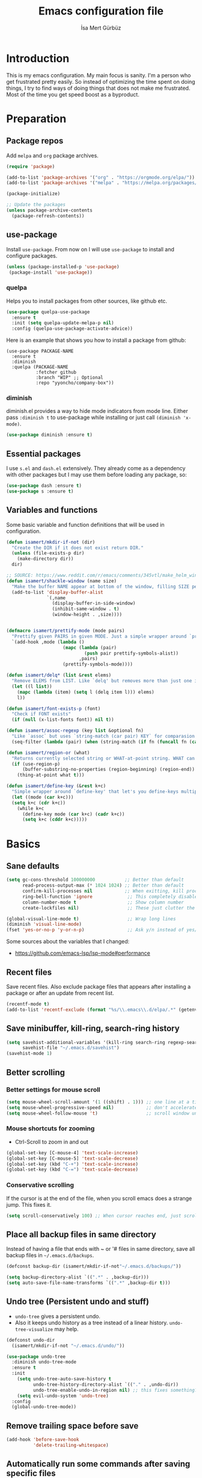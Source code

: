 #+TITLE: Emacs configuration file
#+AUTHOR: İsa Mert Gürbüz
#+BABEL: :cache yes
#+PROPERTY: header-args :tangle yes
#+STARTUP: overview

* Introduction
This is my emacs configuration. My main focus is sanity. I'm a person who get frustrated pretty easily. So instead of optimizing the time spent on doing things, I try to find ways of doing things that does not make me frustrated. Most of the time you get speed boost as a byproduct.

* Preparation
** Package repos
Add ~melpa~ and ~org~ package archives.

#+BEGIN_SRC emacs-lisp
  (require 'package)

  (add-to-list 'package-archives '("org" . "https://orgmode.org/elpa/"))
  (add-to-list 'package-archives '("melpa" . "https://melpa.org/packages/"))

  (package-initialize)

  ;; Update the packages
  (unless package-archive-contents
    (package-refresh-contents))
#+END_SRC

** use-package
Install ~use-package~. From now on I will use ~use-package~ to install and configure packages.

#+BEGIN_SRC emacs-lisp
(unless (package-installed-p 'use-package)
 (package-install 'use-package))
#+END_SRC

*** quelpa
Helps you to install packages from other sources, like github etc.

#+BEGIN_SRC emacs-lisp
  (use-package quelpa-use-package
    :ensure t
    :init (setq quelpa-update-melpa-p nil)
    :config (quelpa-use-package-activate-advice))
#+END_SRC

Here is an example that shows you how to install a package from github:

#+BEGIN_SRC
  (use-package PACKAGE-NAME
    :ensure t
    :diminish
    :quelpa (PACKAGE-NAME
             :fetcher github
             :branch "WIP" ;; Optional
             :repo "yyoncho/company-box"))
#+END_SRC

*** diminish
diminish.el provides a way to hide mode indicators from mode line. Either pass ~:diminish t~ to use-package while installing or just call ~(diminish 'x-mode)~.

#+BEGIN_SRC emacs-lisp
(use-package diminish :ensure t)
#+END_SRC

** Essential packages
I use =s.el= and =dash.el= extensively. They already come as a dependency with other packages but I may use them before loading any package, so:

#+begin_src emacs-lisp
  (use-package dash :ensure t)
  (use-package s :ensure t)
#+end_src

** Variables and functions
Some basic variable and function definitions that will be used in configuration.

#+BEGIN_SRC emacs-lisp
  (defun isamert/mkdir-if-not (dir)
    "Create the DIR if it does not exist return DIR."
    (unless (file-exists-p dir)
      (make-directory dir))
    dir)

  ;; SOURCE: https://www.reddit.com/r/emacs/comments/345vtl/make_helm_window_at_the_bottom_without_using_any/
  (defun isamert/shackle-window (name size)
    "Make the buffer NAME appear at bottom of the window, filling SIZE percent of the window."
    (add-to-list 'display-buffer-alist
                 `(,name
                   (display-buffer-in-side-window)
                   (inhibit-same-window . t)
                   (window-height . ,size))))


  (defmacro isamert/prettify-mode (mode pairs)
    "Prettify given PAIRS in given MODE. Just a simple wrapper around `prettify-symbols-mode`"
    `(add-hook ,mode (lambda ()
                       (mapc (lambda (pair)
                               (push pair prettify-symbols-alist))
                             ,pairs)
                       (prettify-symbols-mode))))

  (defun isamert/delq* (list &rest elems)
    "Remove ELEMS from LIST. Like `delq' but removes more than just one item."
    (let ((l list))
      (mapc (lambda (item) (setq l (delq item l))) elems)
      l))

  (defun isamert/font-exists-p (font)
    "Check if FONT exists"
    (if (null (x-list-fonts font)) nil t))

  (defun isamert/assoc-regexp (key list &optional fn)
    "Like `assoc` but uses `string-match (car pair) KEY` for comparasion and returns all the matching pairs. FN is applied to the keys before matching, if present."
    (seq-filter (lambda (pair) (when (string-match (if fn (funcall fn (car pair)) (car pair)) key) pair)) list))

  (defun isamert/region-or (what)
    "Returns currently selected string or WHAT-at-point string. WHAT can be 'symbol 'word etc."
    (if (use-region-p)
        (buffer-substring-no-properties (region-beginning) (region-end))
      (thing-at-point what t)))

  (defun isamert/define-key (&rest k+c)
    "Simple wrapper around `define-key' that let's you define-keys multiple times in one call."
    (let ((mode (car k+c)))
    (setq k+c (cdr k+c))
      (while k+c
        (define-key mode (car k+c) (cadr k+c))
        (setq k+c (cddr k+c)))))
#+END_SRC

* Basics
** Sane defaults
#+BEGIN_SRC emacs-lisp
  (setq gc-cons-threshold 100000000           ;; Better than default
        read-process-output-max (* 1024 1024) ;; Better than default
        confirm-kill-processes nil            ;; When exitting, kill processes withouh asking
        ring-bell-function 'ignore             ;; This completely disables alarms
        column-number-mode t                   ;; Show column number
        create-lockfiles nil)                  ;; These just clutter the filesystem

  (global-visual-line-mode t)                  ;; Wrap long lines
  (diminish 'visual-line-mode)
  (fset 'yes-or-no-p 'y-or-n-p)                ;; Ask y/n instead of yes/no
#+END_SRC

Some sources about the variables that I changed:
- https://github.com/emacs-lsp/lsp-mode#performance

** Recent files
Save recent files. Also exclude package files that appears after installing a package or after an update from recent list.

#+BEGIN_SRC emacs-lisp
  (recentf-mode t)
  (add-to-list 'recentf-exclude (format "%s/\\.emacs\\.d/elpa/.*" (getenv "HOME")))
#+END_SRC

** Save minibuffer, kill-ring, search-ring history
#+begin_src emacs-lisp
  (setq savehist-additional-variables '(kill-ring search-ring regexp-search-ring)
        savehist-file "~/.emacs.d/savehist")
  (savehist-mode 1)
#+end_src

** Better scrolling
*** Better settings for mouse scroll
#+BEGIN_SRC emacs-lisp
  (setq mouse-wheel-scroll-amount '(1 ((shift) . 1))) ;; one line at a time
  (setq mouse-wheel-progressive-speed nil)            ;; don't accelerate scrolling
  (setq mouse-wheel-follow-mouse 't)                  ;; scroll window under mouse
#+END_SRC

*** Mouse shortcuts for zooming
- Ctrl-Scroll to zoom in and out

#+BEGIN_SRC emacs-lisp
  (global-set-key [C-mouse-4] 'text-scale-increase)
  (global-set-key [C-mouse-5] 'text-scale-decrease)
  (global-set-key (kbd "C-+") 'text-scale-increase)
  (global-set-key (kbd "C-=") 'text-scale-decrease)
#+END_SRC

*** Conservative scrolling
If the cursor is at the end of the file, when you scroll emacs does a strange jump. This fixes it.

#+BEGIN_SRC emacs-lisp
  (setq scroll-conservatively 100) ;; When cursor reaches end, just scroll line-by-line
#+END_SRC

** Place all backup files in same directory
Instead of having a file that ends with ~ or '# files in same directory, save all backup files in =~/.emacs.d/backups=.

#+BEGIN_SRC emacs-lisp
  (defconst backup-dir (isamert/mkdir-if-not"~/.emacs.d/backups/"))

  (setq backup-directory-alist `((".*" . ,backup-dir)))
  (setq auto-save-file-name-transforms `((".*" ,backup-dir t)))
#+END_SRC

** Undo tree (Persistent undo and stuff)
- ~undo-tree~ gives a persistent undo.
- Also it keeps undo history as a tree instead of a linear history. ~undo-tree-visualize~ may help.

#+BEGIN_SRC emacs-lisp
  (defconst undo-dir
    (isamert/mkdir-if-not "~/.emacs.d/undo/"))

  (use-package undo-tree
    :diminish undo-tree-mode
    :ensure t
    :init
      (setq undo-tree-auto-save-history t
            undo-tree-history-directory-alist `(("." . ,undo-dir))
            undo-tree-enable-undo-in-region nil) ;; this fixes something?
      (setq evil-undo-system 'undo-tree)
    :config
    (global-undo-tree-mode))
#+END_SRC

** Remove trailing space before save
#+BEGIN_SRC emacs-lisp
  (add-hook 'before-save-hook
            'delete-trailing-whitespace)
#+END_SRC

** Automatically run some commands after saving specific files
This is like =autocmd BufWritePost= of vim. When a particular file is edited, I want to make sure a command runs after the save.

#+BEGIN_SRC emacs-lisp
  (defvar run-after-save-alist
    '(("~/.\\(Xresources\\|Xdefaults\\)" . "xrdb %; notify-send 'xrdb updated'")
      ("~/.Xresources.d/.*"              . "xrdb ~/.Xresources; notify-send 'xrdb updated'")
      ("~/.config/sxhkd/sxhkdrc"         . "pkill -USR1 -x sxhkd; notify-send 'sxhkd updated'"))
    "File association list with their respective command.")
#+END_SRC

*** Implementation
#+BEGIN_SRC emacs-lisp
  (defun isamert/post-save-run-command ()
    "Execute the specified command after saving specified file."
    (let* ((fname (buffer-file-name))
           (match (isamert/assoc-regexp fname run-after-save-alist 'expand-file-name)))
      (when match
        (mapcar (lambda (pair) (shell-command (s-replace "%" fname (cdr pair)))) match))))

  (add-hook 'after-save-hook 'isamert/post-save-run-command)
#+END_SRC

* Visuals
** General
Hide menubar and toolbar and replace blinking cursor with nice static box cursor.

#+BEGIN_SRC emacs-lisp
  (menu-bar-mode 0)                ;; Disable menubar
  (tool-bar-mode 0)                ;; Disable toolbar
  (blink-cursor-mode 0)            ;; Disable blinking cursor
  (scroll-bar-mode -1)             ;; Disable scrollbars
  (global-hl-line-mode t)          ;; Highlight current line
  (setq inhibit-startup-message t) ;; Close startup screen

  ;; Disable global-hl-line-mode in eshell, ansi-term, vterm
  (mapcar
    (lambda (mode) (add-hook mode (lambda () (setq-local global-hl-line-mode nil))))
    '(eshell-mode-hook term-mode-hook vterm-mode-hook))
#+END_SRC

** Fonts and theme
#+BEGIN_SRC emacs-lisp
  (use-package doom-themes
    :ensure t
    :defer t
    :init (enable-theme 'doom-one))

  (defconst isamert/fonts
    '("Iosevka Nerd Font"))

  (defvar isamert/font-size
    (if (> (display-pixel-width) 1920) 150 110)
    "Default font size.  It's bigger if screen is >1080P.")

  (defun isamert/set-font-and-theme-config ()
    "Configure font and theme."
    ;; Set the first avilable font from the `isamert/fonts' list
    (-each-r-while isamert/fonts #'isamert/font-exists-p
                   (lambda (font)
                     (when
                         (set-face-attribute 'default nil
                                             :font font
                                             :weight 'normal
                                             :width 'normal
                                             :height isamert/font-size))))
    ;; ...and load the theme
    (load-theme 'doom-one t))

  (add-hook 'after-make-frame-functions (lambda (frame) (with-selected-frame frame (load-theme 'doom-one t))))

  (if (daemonp)
  ;; Following sets font/font-size for each emacsclients frame
  (add-hook 'after-make-frame-functions
        (lambda (frame)
          (with-selected-frame frame
            (isamert/set-font-and-theme-config))))
    ;; Not in daemon mode, set theme etc directly
    (isamert/set-font-and-theme-config))
#+END_SRC

** all-the-icons
You should run =all-the-icons-install-fonts= command after this.

#+BEGIN_SRC emacs-lisp
(use-package all-the-icons :ensure t)
#+END_SRC

** Frame title
Make window title contain buffer name so it's easier to identify windows. I use ~rofi~ to switch between windows in my DE, so it helps to have buffer name in window title.

#+BEGIN_SRC emacs-lisp
(setq frame-title-format "%b - emacs")
#+END_SRC

** Parentheses
*** Matching
Just enable parenthesis matching.

#+BEGIN_SRC emacs-lisp
  (setq show-paren-style 'parenthesis)
  (show-paren-mode 1)
#+END_SRC

*** Rainbow
Colors parentheses depending on their dept.

#+BEGIN_SRC emacs-lisp
  (use-package rainbow-delimiters
    :ensure t
    :hook (prog-mode . rainbow-delimiters-mode))
#+END_SRC

** Highlight trailing spaces
Following highlights trailing spaces. Also see: [[Remove trailing space before save]]

#+BEGIN_SRC emacs-lisp
  (require 'whitespace)

  (setq whitespace-style '(face empty tabs trailing))
  (setq whitespace-global-modes '(not org-mode markdown-mode vterm-mode magit-log-mode))
  (global-whitespace-mode t)

  ;; Hide whitespace mode in modeline
  (diminish 'global-whitespace-mode)
#+END_SRC

** Spaces instead of tabs
#+BEGIN_SRC emacs-lisp
  (setq-default tab-width 4)
  (setq-default indent-tabs-mode nil)
#+END_SRC

** Shackle windows
Make some temproary windows appear at bottom. This makes buffer management so much easier. Buffers that will match given regex will appear at bottom while covering the given amount of screen.

#+BEGIN_SRC emacs-lisp
  (isamert/shackle-window "\\*Help\\*" 0.4)
  (isamert/shackle-window "\\*Warnings*\\*" 0.2)
  (isamert/shackle-window "\\*Backtrace*\\*" 0.4)
  (isamert/shackle-window "\\*Flycheck.*" 0.4)
  (isamert/shackle-window "\\*Org Src.*\\*" 0.4)
  (isamert/shackle-window "\\*Agenda Commands\\*" 0.4)
  (isamert/shackle-window "\\*Org Agenda\\*" 0.4)
  (isamert/shackle-window "\\*Org Select\\*" 0.4)
  (isamert/shackle-window "CAPTURE-*" 0.4)
  (isamert/shackle-window "magit.*" 0.7)
  (isamert/shackle-window "\\*xref\\*" 0.4)
  (isamert/shackle-window "\\*Org-Babel Error Output\\*" 0.4)
  (isamert/shackle-window "\\*curl error\\*" 0.4)
  (isamert/shackle-window "\\*helpful.*\\*" 0.4)
#+END_SRC

* evil-mode
** Install
#+BEGIN_SRC emacs-lisp
  (use-package evil
    :ensure t
    :config
    (setq evil-want-integration t
          evil-want-keybinding t
          evil-want-C-i-jump nil
          ;; ^ Makes tab key work as expected in terminal
          evil-kill-on-visual-paste nil
          ;; ^ When I paste something in visual mode, I don't want it to take over the kill ring
          evil-want-C-u-scroll nil)
          ;; ^ Over the time I found myself utilizing emacs C-u more and more, so disable this

    ;; Make horizontal movement cross lines
    (setq-default evil-cross-lines t)

    ;; Move between visual lines instead of real lines
    (evil-define-key 'normal 'global
      (kbd "<remap> <evil-next-line>") #'evil-next-visual-line
      (kbd "<remap> <evil-previous-line>") #'evil-previous-visual-line)
    (evil-define-key 'motion 'global
      (kbd "<remap> <evil-next-line>") #'evil-next-visual-line
      (kbd "<remap> <evil-previous-line>") #'evil-previous-visual-line)

    ;; Change cursor colors based on current mode.
    (setq evil-normal-state-cursor '("green" box)
          evil-visual-state-cursor '("orange" box)
          evil-emacs-state-cursor '("purple" box)
          evil-insert-state-cursor '("pink" bar)
          evil-replace-state-cursor '("red" bar)
          evil-operator-state-cursor '("red" hollow))

    (evil-mode 1))
#+END_SRC

** Ex Commands
Some ex commands aliases to prevent typos. See [[https://blog.sanctum.geek.nz/vim-koans/][this]].

#+begin_src emacs-lisp
  (evil-ex-define-cmd "Q" #'evil-quit)
  (evil-ex-define-cmd "Wq" #'evil-save-and-quit)
#+end_src

** evil-leader
Enable leader key and bind some keys.

#+BEGIN_SRC emacs-lisp
  (use-package evil-leader
    :ensure t
    :after evil
    :config
    (global-evil-leader-mode)

    (evil-leader/set-leader "SPC")
    (evil-leader/set-key
      ;; generic
      ";"   'eval-last-sexp

      ;; buffers
      "bq" 'evil-quit
      "bd" 'evil-delete-buffer))
#+END_SRC

** evil-mc
Multiple cursors for evil.

- Basics
  - =C-n= / =C-p= are used for creating cursors
  - =A= and =I= creates cursors in visual selection mode as you may expect.
  - =gkk= to clear all cursors.

- To be able to create cursors at arbitrary positions:
  - =gkp= to pause all cursors. (Your main cursors moves freely while mc cursors stays still)
  - =gkr= to resume paused cursors.
  - =gkh= create a cursor at the point of main cursor. (Use after =gkp=).

#+BEGIN_SRC emacs-lisp
  (use-package evil-mc
    :ensure t
    :after evil
    :diminish evil-mc-mode
    :config
    ;; I use "gr" (which is the default key combination that brings up evil-mc commands) for something else
    ;; So remove "gr" binding
    (evil-define-key* '(normal visual) evil-mc-key-map (kbd "gr") nil)
    (evil-define-key* '(normal visual) evil-mc-key-map (kbd "M-p") nil)

    ;; Add my bindings using "gk"
    (evil-define-key 'normal evil-mc-key-map
      (kbd "gkk") #'evil-mc-undo-all-cursors
      (kbd "gkp") #'evil-mc-pause-cursors
      (kbd "gkr") #'evil-mc-resume-cursors
      (kbd "gkh") #'evil-mc-make-cursor-here)

    (evil-define-key 'visual evil-mc-key-map
      "A" #'evil-mc-make-cursor-in-visual-selection-end
      "I" #'evil-mc-make-cursor-in-visual-selection-beg)
    (global-evil-mc-mode 1))
#+END_SRC

** evil-surround
Change surroundings. Do =cs"'= to turn ="Hello world!"= into ='Hello world!'=.
- ='Hello world!'= ~cs'<q>~ =<q>Hello world!</q>=
- =Hel|lo= ~ysiw"~ ="Hello"= (| is the cursor position.)
- =Hello= ~ysw{~ ={ Hello }=  (~{[(~ adds spaces)
- =Hello= ~ysw}~ ={Hello}=    (~}])~ does not add spaces)

#+BEGIN_SRC emacs-lisp
  (use-package evil-surround
    :ensure t
    :after evil
    :init
    (global-evil-surround-mode 1))
#+END_SRC

** evil-escape
Return back to normal mode using ~jk~ from anywhere. It does not play well with multiple cursors, so use ~ESC~ to when using evil-mc related stuff.

#+BEGIN_SRC emacs-lisp
  (use-package evil-escape
    :diminish
    :after evil
    :ensure t
    :config
    (setq evil-escape-key-sequence "jk"
          evil-escape-delay 0.2)
    (evil-escape-mode 1))
#+END_SRC

** evil-matchit
Jump between matching tags using ~%~, like =<div>...</div>=, ={...}= etc. =ci%=, =da%= etc. works as expected.

#+BEGIN_SRC emacs-lisp
  (use-package evil-matchit
    :diminish
    :after evil
    :ensure t
    :config
    (global-evil-matchit-mode 1))
#+END_SRC

** evil-goggles
~evil-goggles~ gives nice visual feedbacks while editing with evil-mode. When you do =dd=, =yw=, =ciw= or something similar, it will give a visual feedback for the selection. Feels kinda natural to have this.

#+BEGIN_SRC emacs-lisp
  (use-package evil-goggles
    :ensure t
    :after evil
    :diminish
    :config
    (setq evil-goggles-duration 0.20
          evil-goggles-pulse nil
          evil-goggles-enable-change t
          evil-goggles-enable-delete t
          evil-goggles-enable-indent t
          evil-goggles-enable-yank t
          evil-goggles-enable-join t
          evil-goggles-enable-fill-and-move t
          evil-goggles-enable-paste t
          evil-goggles-enable-shift t
          evil-goggles-enable-surround t
          evil-goggles-enable-commentary t
          evil-goggles-enable-nerd-commenter t
          evil-goggles-enable-replace-with-register t
          evil-goggles-enable-set-marker t
          evil-goggles-enable-undo t
          evil-goggles-enable-redo t)
    (evil-goggles-mode)
    (evil-goggles-use-diff-faces))

#+END_SRC

** evil-snipe
- Overall better =f/F/t/T= and . Nice visual feedbacks.

#+BEGIN_SRC emacs-lisp
  (use-package evil-snipe
    :ensure t
    :after evil
    :diminish evil-snipe-local-mode
    :config
    ;; (evil-snipe-mode 1) ;; This enables s/S bindings. I use those keys with avy
    (evil-snipe-override-mode 1) ;; This overrides default f/F, t/T bindings
    (setq evil-snipe-scope 'visible)
    (setq evil-snipe-skip-leading-whitespace nil)
    ;; ^ See https://github.com/hlissner/evil-snipe/issues/72
    (add-hook 'magit-mode-hook 'turn-off-evil-snipe-override-mode))
#+END_SRC

** goto-chg
- =g;= goes to the last change. (repeatable)
- There is also =gv= which selects the last selection. Not related to this package, it's a default functionality but I wanted to mention.

#+BEGIN_SRC emacs-lisp
  (use-package goto-chg
    :after evil
    :ensure t)
#+END_SRC

* org-mode
** org-plus-contrib
#+begin_src emacs-lisp
  (use-package org
    :ensure org-plus-contrib)
#+end_src

** Keybindings
#+begin_src emacs-lisp
  (evil-leader/set-key
    "oo"  #'org-open-at-point
    "op"  #'org-set-property
    "oi"  #'org-toggle-inline-images
    "or"  #'org-mode-restart
    "os"  #'org-schedule
    "oa"  #'org-agenda
    "on"  #'org-toggle-narrow-to-subtree
    "ow"  #'widen

    ;; link stuff
    "oyy" #'org-store-link
    "oyi" #'org-copy-id
    "oyp" #'org-insert-link

    ;; org-clock
    "occ" #'org-clock-in
    "ocC" #'org-clock-cancel
    "ocl" #'org-clock-in-last
    "oco" #'org-clock-out
    "ocg" #'org-clock-goto

    "o#" #'org-insert-structure-template)

  (evil-define-key 'normal org-mode-map
    "[[" 'org-previous-visible-heading
    "]]" 'org-next-visible-heading
    ;; TODO: find better movements
    ;;"(" 'outline-backward-same-level
    ;")" 'outline-forward-same-level
    "-" 'org-cycle-list-bullet
    ;; FIXME: find a solution for H-{h,j,k,l} in macOS
    (kbd "H-h") 'org-shiftleft
    (kbd "H-j") 'org-shiftdown
    (kbd "H-k") 'org-shiftup
    (kbd "H-l") 'org-shiftright

    ;; Hyper for macos is C-M-s
    (kbd "C-M-s-h") 'org-shiftleft
    (kbd "C-M-s-j") 'org-shiftdown
    (kbd "C-M-s-k") 'org-shiftup
    (kbd "C-M-s-l") 'org-shiftright

    ;; FIXME: mac hyper already contains shift
    (kbd "M-H") 'org-shiftmetaleft
    (kbd "M-J") 'org-shiftmetadown
    (kbd "M-K") 'org-shiftmetaup
    (kbd "M-L") 'org-shiftmetaright

    ;; FIXME: M-h,j,k,l conflicts with split swithcing shourtcuts
    ;; so I just prefixed them with Hyper but this does not feel natural.
    ;; FIXME: find a solution for M-H-{h,j,k,l} in macOS
    (kbd "M-H-h") 'org-metaleft
    (kbd "M-H-j") 'org-metadown
    (kbd "M-H-k") 'org-metaup
    (kbd "M-H-l") 'org-metaright
  )

  (evil-leader/set-key-for-mode 'org-mode
    "d" 'org-babel-remove-result
    "D" 'isamert/org-babel-remove-all-results)
#+end_src

** Some vars
#+BEGIN_SRC emacs-lisp
  (when (file-directory-p "~/Documents/notes")
    (defconst life-org "~/Documents/notes/life.org")
    (defconst bullet-org "~/Documents/notes/bullet.org")
    (defconst reality-org "~/Documents/notes/reality.org")
    (defconst projects-org "~/Documents/notes/projects.org")
    (defconst people-org "~/Documents/notes/people.org")
    (defconst work-org "~/Documents/notes/well.org")

    ;; Put archive files under an archive/ directory
    ;; I don't want them to pollute my directory
    (setq org-archive-location "archive/%s_archive::")
    (setq org-directory "~/Documents/notes"
          org-id-link-to-org-use-id 'create-if-interactive-and-no-custom-id
          ;; ^ org-store-link creates an ID for header only if called interactively and if there is no custom id
          org-agenda-files `(,life-org ,bullet-org ,projects-org ,reality-org ,work-org ,people-org))

    ;; With the following, I can call functions inside this file in other org files
    (org-babel-lob-ingest "~/Documents/notes/utils.org"))
#+END_SRC

** Better defaults
#+BEGIN_SRC emacs-lisp
  (setq org-src-fontify-natively t
        ;; ^ Enable code highlighting in ~SRC~ blocks.
        org-hierarchical-todo-statistics t
        ;; ^ Show all children in todo statistics [1/5]
        org-imenu-depth 7
        ;; ^ include up to 7-depth headers in imenu search
        org-image-actual-width nil
        ;; ^ Disable showing inline images in full width. Now you can add `#+ATTR_*: :width 300` to resize inline images
        org-ellipsis "..⤵"
        ;; ^ Replace ... with ..↯ in collapsed sections
        org-habit-show-habits-only-for-today t)
        ;; ^ If a TODO item has the ':STYLE: habit' property, then show it only on todays agenda, does not show recurring times.


  ;; Strike-through DONE
  (set-face-attribute 'org-headline-done nil :strike-through t)

  ;; http://www.foldl.me/2012/disabling-electric-indent-mode/
  (defun isamert/disable-electric-indent ()
    (set (make-local-variable 'electric-indent-functions)
               (list (lambda (arg) 'no-indent))))

  (add-hook 'org-mode-hook #'isamert/disable-electric-indent)
#+END_SRC

** Auto indent subsections
Automatically invoke ~org-indent-mode~ which gives nice little indentation under subsections. It makes reading easier. This does not add any spaces/tabs to the text file, the indentation is only visually apparent in Emacs.

#+BEGIN_SRC emacs-lisp
  (add-hook
   'org-mode-hook
   (lambda ()
     (org-indent-mode t)
     (diminish 'org-indent-mode))
   t)
#+END_SRC

** Babel
#+begin_src emacs-lisp
  ;; Http request in org-mode babel.
  ;; You can get the generated curl command after executing the code
  ;; block, from *curl command history* buffer
  (use-package ob-http :ensure t)

  ;; Typescript
  (use-package ob-typescript :ensure t)

  ;; Allow these languages to run in code blocks
  (org-babel-do-load-languages
   'org-babel-load-languages
   '((emacs-lisp . t)
     (scheme . t)
     (python . t)
     (haskell . t)
     (js . t)
     (sql . t)
     (shell . t)
     (R . t)
     (typescript . t)
     (http . t)))

  ;; Don't ask permissions for evaluating code blocks
  (setq org-confirm-babel-evaluate nil)

  ;; Make certain files exacutable when tangled
  ;; Source: https://lists.gnu.org/archive/html/emacs-orgmode/2011-02/msg00465.html
  (defun isamert/make-tangled-files-executable ()
    (message (symbol-name major-mode))
    (message (buffer-file-name))
    (when (or (s-match "\\.\\(sh\\|py\\)$" (buffer-file-name))
              (s-match "\\(python\\|sh\\)" (symbol-name major-mode)))
      (set-file-modes (buffer-file-name) #o755)))
  (add-hook 'org-babel-post-tangle-hook 'isamert/make-tangled-files-executable)

  (defun isamert/org-babel-tangle-current-block ()
    (interactive)
    (let ((current-prefix-arg '(16)))
    ;;     ^ '(4) only tangles current file, '(16) tangles all code
    ;;     blocks related to current tangle file target
      (call-interactively 'org-babel-tangle)))

  (evil-leader/set-key
    "ot" 'isamert/org-babel-tangle-current-block)
#+end_src

** Exporting
*** HTML
#+BEGIN_SRC emacs-lisp
(use-package htmlize :ensure t)
#+END_SRC

*** iCalendar settings
#+BEGIN_SRC emacs-lisp
(setq org-icalendar-store-UID t
      org-icalendar-alarm-time 15
      org-icalendar-use-scheduled '(todo-start event-if-todo)
      org-icalendar-use-deadline '(todo-due event-if-todo))
#+END_SRC

** Agenda
#+BEGIN_SRC emacs-lisp
  (when (fboundp 'life-org)
    (setq org-agenda-use-time-grid t
          org-agenda-time-grid '((today remove-match)
                                 (800 900 1000 1100 1200 1300 1400 1500 1600 1700 1800 1900 2000 2100 2200 2300 2400) "......" "----------------")))

    (evil-set-initial-state 'org-agenda-mode 'normal)
    (evil-define-key 'normal org-agenda-mode-map
      (kbd "<RET>") 'org-agenda-switch-to
      (kbd "\t") 'org-agenda-goto
      "s" 'org-agenda-schedule
      "w" 'org-agenda-week-view
      "d" 'org-agenda-day-view
      "t" 'org-agenda-todo
      "L" 'org-agenda-log-mode
      "q" 'org-agenda-quit
      "R" 'org-agenda-clockreport-mode
      "r" 'org-agenda-redo)
#+END_SRC

** ToDo keywords
#+BEGIN_SRC emacs-lisp
  ;; Add this to org files if you need:
  ;; #+TODO: TODO IN-PROGRESS WAITING DONE
  ;; OR
  (setq org-todo-keywords
    '((sequence "TODO(t)" "PROG(p)" "WAIT(w)" "DONE(d)")))
  ;; Now you can do C-c C-t {t,p,w,d} to set the state directly

  (setq org-todo-keyword-faces
        '(("WAIT" . (:foreground "yellow" :weight bold))
          ("PROG" . (:foreground "magenta" :weight bold))))
#+END_SRC

** Presentation (org-tree-slide)
- =C->= → next heading
- =C-<= → prev heading

#+BEGIN_SRC emacs-lisp
  (use-package org-tree-slide
    :ensure t
    :config
    (add-hook 'org-tree-slide-mode-hook (lambda () (beacon-mode -1))))
#+END_SRC

** Fancy/pretty stuff
#+begin_src emacs-lisp
  (setq org-tags-column 0)
  ;; ^ This does not work well with combination of org-fancy-priorities and org-pretty tags, so I disable it
  ;; And it also makes sense to disable this because it restricts yyour heading char limit.

  ;; Make headings look better with nice bullets.
  ;; It also adjusts the size of headings according to their level.
  (use-package org-bullets
    :ensure t
    :hook (org-mode . org-bullets-mode))

  (use-package org-fancy-priorities
    :diminish
    :ensure t
    :hook (org-mode . org-fancy-priorities-mode)
    :config
    (setq org-fancy-priorities-list '("🅰" "🅱" "🅲" "🅳" "🅴")))

  ;; Pretty nice website to find unicode stuff: unicode-table.com
  (use-package org-pretty-tags
    :diminish org-pretty-tags-mode
    :ensure t
    :config
    (setq org-pretty-tags-surrogate-strings
          '(("work"  . "⚒")
            ("meeting" . "☎")
            ("side"  . "❄")
            ("must"  . "✠")
            ("rutin" . "♟")
            ("study" . "☣")))
    (org-pretty-tags-global-mode))


  (isamert/prettify-mode 'org-mode-hook
                         '(("[ ]" . "☐")
                           ("[X]" . "☑" )
                           ("[-]" . "❍" )))
#+end_src

** org-clock
- TODO: find a Linux equivalent
- TODO: add an explanation

#+begin_src emacs-lisp
  ;; https://github.com/koddo/org-clock-statusbar-app

  (defun isamert/org-clock-statusbar-clock-in ()
    (interactive)
    (call-process "/usr/bin/osascript"
                  nil
                  0
                  nil
                  "-e"
                  (concat "tell application \"org-clock-statusbar\" to clock in \""
                          (replace-regexp-in-string "\"" "\\\\\"" org-clock-current-task)
                          "\"")))

  (defun isamert/org-clock-statusbar-clock-out ()
    (interactive)
    (call-process "/usr/bin/osascript"
                  nil
                  0
                  nil
                  "-e"
                  "tell application \"org-clock-statusbar\" to clock out"))

  (when (eq system-type 'darwin)
    (add-hook 'org-clock-in-hook #'isamert/org-clock-statusbar-clock-in)
    (add-hook 'org-clock-out-hook #'isamert/org-clock-statusbar-clock-out))
#+end_src

** org-ql
#+BEGIN_SRC emacs-lisp
(use-package org-ql :ensure t)
#+END_SRC

* Other packages
** dired
#+begin_src emacs-lisp
  (defun isamert/dired-up-directory ()
    "Like `dired-up-directory' but it does not create a new frame.
    Uses the existing one."
    (interactive)
    (find-alternate-file ".."))

  (setq dired-dwim-target t
        ls-lisp-dirs-first t
        ls-lisp-use-insert-directory-program nil)
  (put 'dired-find-alternate-file 'disabled nil)

  (evil-define-key 'normal dired-mode-map
    "h" 'isamert/dired-up-directory
    "l" 'dired-find-alternate-file
    "gg" 'evil-goto-first-line
    "G" 'evil-goto-line)
#+end_src
** image-mode
I want to be able to kill image buffers with simply hitting =q=. This does that.

#+begin_src emacs-lisp
  (evil-set-initial-state 'image-mode 'normal)
  (evil-define-key 'normal image-mode-map
    "q" #'evil-delete-buffer)
#+end_src

** tramp
#+begin_src emacs-lisp
  (setq tramp-default-method "ssh"
        tramp-verbose 2
        ;; ^ only show errors and warnings
        vc-handled-backends '(Git))
        ;; ^ only try to handle git, this speeds up things a little bit
#+end_src

** treemacs
#+BEGIN_SRC emacs-lisp
  (use-package treemacs
    :ensure t
    :defer t
    :config
    (setq treemacs-show-hidden-files nil
          treemacs-width 34
          treemacs-space-between-root-nodes nil
          treemacs-indentation 2)
    (add-to-list 'treemacs-ignored-file-predicates (lambda (filename abspath) (string-equal filename "node_modules")))

    (evil-define-key 'treemacs treemacs-mode-map
      ;; Treemacs has it's own mode, named treemacs.
      (kbd "M-f") 'treemacs
      (kbd "M-l") 'evil-window-right
      (kbd "\\") 'treemacs-visit-node-horizontal-split
      (kbd "-") 'treemacs-visit-node-vertical-split
      (kbd "W") 'treemacs-switch-workspace
      (kbd "E") 'treemacs-edit-workspaces
      (kbd "l") 'treemacs-TAB-action
      (kbd "h") 'treemacs-TAB-action
      (kbd "D") 'treemacs-delete
      (kbd "]]") 'treemacs-next-neighbour
      (kbd "[[") 'treemacs-previous-neighbour
      (kbd "]p") 'treemacs-next-project
      (kbd "[p") 'treemacs-previous-project
      (kbd "zm") 'treemacs-collapse-all-projects
      (kbd "za") 'treemacs-toggle-node)

    (evil-define-key 'normal 'global
      (kbd "M-f") #'treemacs))

  (use-package treemacs-evil
    :after treemacs evil
    :ensure t)

  (use-package treemacs-projectile
    :after treemacs projectile
    :ensure t)

  (use-package treemacs-icons-dired
    :after treemacs dired
    :ensure t
    :config (treemacs-icons-dired-mode -1))

  (use-package treemacs-magit
    :after treemacs magit
    :ensure t)

  (defun aorst/treemacs-setup-title ()
    (let ((bg (face-attribute 'default :background))
          (fg (face-attribute 'default :foreground)))
      (face-remap-add-relative 'header-line
                               :background bg :foreground fg
                               :box `(:line-width ,(/ (line-pixel-height) 2) :color ,bg)))
    (setq header-line-format
          '((:eval
             (let* ((text (treemacs-workspace->name (treemacs-current-workspace)))
                    (extra-align (+ (/ (length text) 2) 1))
                    (width (- (/ (window-width) 2) extra-align)))
               (concat (make-string width ?\s) text))))))
#+END_SRC

** winner-mode
This mode allows you to do /undo/ /redo/ operations on window layout changes. My most frequent use case is that sometimes I just want to focus on one window for a while and then return back to my old layout setup. These keybindings allows me to do that.

#+BEGIN_SRC emacs-lisp
  (setq winner-dont-bind-my-keys t)
  (winner-mode t)
  (evil-define-key 'normal 'global
    (kbd "C-w 1") 'delete-other-windows
    (kbd "C-w r") 'winner-redo
    (kbd "C-w u") 'winner-undo)
#+END_SRC

** which-key
A package that shows key combinations. (for example press C-x and wait) It also works with ~evil-leader~, just press leader key and wait to see your options.

#+BEGIN_SRC emacs-lisp
  (use-package which-key
    :ensure t
    :diminish which-key-mode
    :config
    (which-key-mode))
#+END_SRC

** beacon
It helps you to find your cursor when you change buffers/windows etc with a little animation.

#+begin_src emacs-lisp
(use-package beacon
  :ensure t
  :config
  (beacon-mode 1)
  (setq beacon-blink-duration 0.5
        beacon-push-mark 50
        beacon-color "#9F72D9"))
#+end_src

** magit
*** Installation
- Read this for some useful status mode keymaps: https://endlessparentheses.com/it-s-magit-and-you-re-the-magician.html
  - y :: Branch viewer (delete branches with ~k~)
  - ll :: Log current
  - bs :: Branch spin-off; create and checkout to a new branch, carry over the ongoing changes. It also undoes the changes in the current branch
  - bc :: Branch create; you can directly create new branch from *origin/develop* for instance

#+BEGIN_SRC emacs-lisp
  (use-package magit
    :ensure t
    :config
    ;; Following snippet is needed to update modeline after a checkout happens
    (defun isamert/vc-refresh-state-advice (a &optional b)
      "Refresh VC state after a checkout."
      (vc-refresh-state))
    (advice-add 'magit-checkout :after #'isamert/vc-refresh-state-advice)

    (isamert/define-key magit-status-mode-map
     "["  'magit-section-backward
     "]"  'magit-section-forward
     "("  'magit-section-backward-sibling
     ")"  'magit-section-forward-sibling
     "za" 'magit-section-toggle
     "zm" 'magit-section-show-level-1
     "zR" 'magit-section-show-level-4
     "zA" 'magit-section-toggle-children
     "j"  'next-line
     "k"  'previous-line
     "v"  'set-mark-command
     "V"  'set-mark-command
     "o"  'magit-diff-visit-file
     "K"  'magit-discard)

    (isamert/define-key magit-log-mode-map
     "["  'magit-section-backward
     "]"  'magit-section-forward
     "("  'magit-section-backward-sibling
     ")"  'magit-section-forward-sibling
     "za" 'magit-section-toggle
     "zm" 'magit-section-show-level-1
     "zR" 'magit-section-show-level-4
     "zA" 'magit-section-toggle-children
     "j"  'next-line
     "k"  'previous-line
     "v"  'set-mark-command
     "V"  'set-mark-command
     "o"  'magit-diff-visit-file
     "K"  'magit-discard)

    (evil-leader/set-key
      ;; magit/git
      "gs" 'magit-status
      "gf" 'magit-file-dispatch
      "gp" 'magit-pull
      "gP" 'magit-push
      "gr" 'magit-reset
      "gcc" 'magit-checkout
      "gcf" 'magit-file-checkout
      "gbb" 'magit-branch
      "gbc" 'magit-branch-create))
#+END_SRC

*** magit-todos
Show TODO/FIXME etc in magit-status buffer.
#+BEGIN_SRC emacs-lisp
  (use-package magit-todos
    :ensure t
    :init (magit-todos-mode 1)
    :bind
    (:map magit-todos-section-map
      ("["  . 'magit-section-backward)
      ("]"  . 'magit-section-forward)
      ("("  . 'magit-section-backward-sibling)
      (")"  . 'magit-section-forward-sibling)
      ("za" . 'magit-section-toggle)
      ("zm" . 'magit-section-show-level-1)
      ("zR" . 'magit-section-show-level-4)
      ("zA" . 'magit-section-toggle-children)
      ("j"  . 'next-line)
      ("k"  . 'previous-line))
    (:map magit-todos-item-section-map
      ("j" . 'next-line)
      ("k" . 'previous-line)))
#+END_SRC

** perspective.el
Although I like eyebrowse, what I really want is to have isolated workspaces because buffer management just gets pretty complicated. I like to combine perspective.el and eyebrowse and I saw that spacemacs has a layer called layouts that does exactly what I want but I haven't had the time to figure it out and apply to my config.

#+BEGIN_SRC emacs-lisp
  (use-package perspective
    :ensure t
    :config
    (setq persp-state-default-file "~/.emacs.d/perspective-state")
    (evil-leader/set-key
      "ll" 'persp-switch-last
      "ls" 'persp-switch
      "lk" 'persp-kill
      "lS" 'persp-state-save
      "lL" 'persp-state-load
      "lr" 'persp-rename
      "lm" 'isamert/persp-toggle-modestring)
    ;; Manually saving is probably a better idea
    ;; (add-hook 'kill-emacs-hook #'persp-state-save)
    (persp-mode t)

    ;; HACK: With the following change, consult-buffer changes perspective
    ;; if selected buffer is in another perspective.
    (setq consult--buffer-display #'persp-switch-to-buffer))

  (defun isamert/persp-toggle-modestring ()
    (interactive)
    (if persp-show-modestring
        (persp-turn-off-modestring)
      (persp-turn-on-modestring)))

  ;; https://github.com/nex3/perspective-el/issues/150
  (defun persp-update-modestring ()
    "Override the `persp-update-modestring' function to only show current perspectives name in the modeline."
    (when persp-show-modestring
      (set-frame-parameter nil 'persp--modestring (format "[%s]" (persp-current-name)))))

  (defun isamert/persp-list-buffers (arg)
    "Like the default C-x C-b, but filters for the current perspective's buffers."
    (interactive "P")
    (if (and persp-mode (null arg))
        (display-buffer
         (list-buffers-noselect nil (seq-filter 'buffer-live-p (persp-current-buffers))))
      (display-buffer (list-buffers-noselect))))

#+END_SRC

** avy
avy is very similar to ~vim-easymotion~. It simply jumps to a visible text using a given char.
- =s= for jumping to beginning of a word
- =S= for jumping any part of the text
- =gl= for going into beginning of a line

#+BEGIN_SRC emacs-lisp
  (use-package avy
    :ensure t
    :config
    (setq avy-keys '(?q ?w ?e ?r ?t ?a ?s ?d ?f ?j ?k ?l ?u ?i ?o ?p)
          ;; ^ Only use these for jumping.
          avy-case-fold-search nil
          ;; ^ Case-sensetive (smart case) search
          avy-all-windows nil)
          ;; ^ Only do search in current window
    (evil-define-key 'normal 'global
      (kbd "S") 'avy-goto-char-2 ;; Go to any char
      (kbd "s") 'avy-goto-word-1 ;; Go to beginning of a word
      (kbd "gl") 'avy-goto-line))
#+END_SRC

** ace-window
- =C-u M-a= starts ace-window in *swap* mode.
- Some shortcuts, after doing =M-a=:
  - x - delete window
  - m - swap windows
  - M - move window
  - c - copy window
  - j - select buffer
  - n - select the previous window
  - u - select buffer in the other window
  - c - split window fairly, either vertically or horizontally
  - v - split window vertically
  - b - split window horizontally
  - o - maximize current window
  - ? - show these command bindings

#+begin_src emacs-lisp
  (use-package ace-window
    :ensure t
    :config
    (custom-set-faces
     '(aw-leading-char-face
       ((t (:foreground "deep sky blue" :bold t :height 3.0)))))
    (global-set-key (kbd "M-a") 'ace-window))
#+end_src

** selectrum
A nice, fast minibuffer narrowing framework. It works well with quite a lot of package.
- =prescient.el= brings history and more intelligent filtering to selectrum.
- =marginalia.el= brings annotations to selectrum, ie. it adds current keybinding of a command, summary of command to M-x.
  - =C-M-a= cycles the detail level.
- =miniframe.el= shows all selectrum prompts in a nice mini popup frame.
- [[embark]]

Keybindings:
- =SPC hh= to repeat/open last selectrum window you closed.

Some shortcuts you can use on any selectrum window:
- =M-y= kill current candidates text. (=isamert/selectrum-kill-current-candidate=)
- =M-q= changes display style. (=selectrum-cycle-display-style=)
- =M-m= shows chars in each line (like [[avy]]), hitting on that chars selects the candidate. (=selectrum-quick-select=)
- =M-{n,p}= goes {back,forward} in minibuffer history.
- =TAB= inserts the current candidate (into minibuffer).
See =selectrum-minibuffer-map= for full list.

#+begin_src emacs-lisp
  (use-package selectrum
    :ensure t
    :config
    (setq selectrum-extend-current-candidate-highlight t)
    (define-key selectrum-minibuffer-map (kbd "M-y") #'isamert/selectrum-kill-current-candidate)
    (evil-leader/set-key "hh" #'selectrum-repeat)
    (selectrum-mode))

  (use-package selectrum-prescient
    :ensure t
    :after selectrum
    :config
    (prescient-persist-mode +1)
    (selectrum-prescient-mode +1))

  (use-package marginalia
    :ensure t
    :after selectrum
    :bind (:map minibuffer-local-map
                ("C-M-a" . marginalia-cycle))

    :init
    (marginalia-mode)
    ;; Refresh selectrum when `marginalia-cycle' is called.
    (advice-add
     #'marginalia-cycle
     :after
     (lambda ()
       (when (bound-and-true-p selectrum-mode)
         (selectrum-exhibit)))))

  (use-package mini-frame
    :ensure t
    :config
    (setq mini-frame-show-parameters
          '((top . 0.15)
            (width . 0.55)
            (left . 0.5))
          mini-frame-color-shift-step 15)
    (mini-frame-mode +1))

  (defun isamert/selectrum-kill-current-candidate ()
    "Kill current candidates text in selectrum minibuffer and close it."
    (interactive)
    (let ((candidate (selectrum-get-current-candidate))
          (prompt (minibuffer-prompt)))
      (kill-new
       (cond
        ((s-contains? "grep" prompt) (s-join ":" (-drop 2 (s-split ":" candidate))))
        ;; ^ Strip `filename:line-number:` from the text
        ((s-matches? "\\(Go to line\\|Switch to\\)" prompt) (substring candidate 1))
        ;; ^ `consult-line' and `consult-buffer' has an unrecognizable char at the beginning of every candidate, strip them
        (t candidate))))
    (keyboard-escape-quit))

  ;; https://github.com/raxod502/selectrum/wiki/Additional-Configuration#display-minibuffer-in-a-child-frame-with-mini-frame
  ;; TODO: Remove the following when upgrading to 27.2
  (define-advice fit-frame-to-buffer (:around (f &rest args) dont-skip-ws-for-mini-frame)
    (cl-letf* ((orig (symbol-function #'window-text-pixel-size))
               ((symbol-function #'window-text-pixel-size)
                (lambda (win from to &rest args)
                  (apply orig
                         (append (list win from
                                       (if (and (window-minibuffer-p win)
                                                (frame-root-window-p win)
                                                (eq t to))
                                           nil
                                         to))
                                 args)))))
      (apply f args)))
#+end_src

** consult
Some key points:
- =SPC RET= brings up =consult-buffer=.
  - Typing =SPC {p,f,b,m}= narrows the list into {project files, files, buffers, bookmarks}.
- =M-y= brings up =consult-yank=, where you can select from clipboard history and paste.
- =C-f= does fuzzy search on current file lines.
- Do =M-,= on a candidate to preview it.

#+begin_src emacs-lisp
  (use-package consult
    :ensure t
    :config
    (advice-add #'register-preview :override #'consult-register-window)

    (setq consult-preview-key (kbd "M-,"))
    ;; ^ When you do M-, on a candidate, it previews it

    (evil-leader/set-key
      "hr"  #'isamert/consult-ripgrep-current-directory
      "hy"  #'consult-yank
      "gg"  #'consult-git-grep
      "RET" #'consult-buffer)

    (evil-define-key 'normal 'global
      (kbd "?") 'consult-imenu
      (kbd "C-f") 'consult-line)

    (setq consult-find-command "fd --hidden --full-path ARG OPTS"
          consult-ripgrep-command "rg --ignore-file '.git/**' --hidden --null --line-buffered --color=always --max-columns=500 --no-heading --smart-case --line-number . -e ARG OPTS"
          consult-project-root-function #'isamert/current-project-root))

  (defun isamert/consult-ripgrep (&optional path)
    "`consult-ripgrep' in current project.
  `consult-ripgrep' with `consult-project-root-function' shows full path of the
  file in the results.  I don't want that."
    (interactive)
    (consult-ripgrep (or path (isamert/current-project-root))))

  (defun isamert/consult-ripgrep-current-directory ()
    "Do ripgrep in `default-directory'."
    (interactive)
    (consult-ripgrep default-directory))
#+end_src

** embark
=embark.el= provides contextual command maps.
  - =M-e= activates command mode. Next key should be command. Do =C-h= to list all commands with their keybindings.
  - Commands are context specific, ie. the commands is based on if currently selected item is a file, folder, buffer etc.
  - It's mostly used within the minnibuffer, some example functions:
    - =M-e w= (~embark-save~) saves the current candidate's text into kill-ring. (Although I have another solution for this, =M-y=. See [[selectrum]])
    - =M-e i= (~embark-insert~) like the one above but instead of saving to the kill-ring, it directly inserts it to the buffer.
    - =M-e S= (~embark-collect-snapshot~) creates a buffer containing all the candidates.

#+begin_src emacs-lisp
  (use-package embark
    :ensure t
    :after selectrum
    :bind (("M-e" . embark-act)))

  (use-package embark-consult
    :ensure t
    :after (embark consult))
#+end_src
** project.el
I was using projectile earlier but [[consult]] functions are just more than enough for project management. I only use couple of functions from =project.el= which is already built-in to Emacs.

#+begin_src emacs-lisp
  (defun isamert/current-project-root ()
    "Return the root path of current project."
    (interactive)
    ;; `project-current' is a function from project.el
    (cdr (project-current)))
#+end_src

I have all my projects under =~/Workspace/projects=. Some of them are groupped under another directory. This functions loops trough all of the directories and finds the ones without =.git= folder and adds those folders to project paths. Consider this:
#+begin_src
~/Workspace/projects
 ├── groupped_projects
 ├   ├── project3
 ├   └── project4
 ├── project1
 ├   └── .git
 └── project2
     └── .git
#+end_src

#+begin_src emacs-lisp
  (defconst isamert/projects-root "~/Workspace/projects")

  (defun isamert/project-paths ()
    "Find every project dir under `isamert/projects-root'.
  Every folder without a \".git\" folder is considered to be a project group folder."
    (append `(,isamert/projects-root)
            (-flatten (-map (lambda (dir) (if (file-directory-p (concat dir "/.git")) '() `(,dir)))
                            (directory-files isamert/projects-root t "^[^.]")))))

  (defun isamert/find-file-in (dir)
    "Find file in DIR.
  fd is already fast enough, no need for `consult-find's async approach."
    (interactive "D")
    (let ((default-directory dir))
      (->> (shell-command-to-string "fd .")
           (s-split "\n")
           (completing-read "Open file: ")
           (find-file))))

  (defun isamert/find-file-in-current-dir ()
    "Find file in current directory."
    (interactive)
    (isamert/find-file-in default-directory))

  (defun isamert/find-file-in-current-project ()
    "Find file in current project.
  If currently not in a project, switch to a project first and then
  find file."
    (interactive)
    (isamert/find-file-in
     (or (isamert/current-project-root) (isamert/switch-to-project))))

  (defun isamert/switch-to-project ()
    "List all projects found under `isamert/project-paths' and switch to selected."
    "Switch to project: "
    (->> (isamert/project-paths)
         (--map (shell-command-to-string (format "fd --exact-depth 1 --type d . %s" it)))
         (-reduce #'concat)
         (s-split "\n")
         (--map (s-replace (expand-file-name "~") "~" it))
         (completing-read "Switch to project: ")))

  (defun isamert/switch-to-project-and-find-file ()
    (interactive)
    (isamert/find-file-in (isamert/switch-to-project)))

  (defun isamert/switch-to-project-and-grep ()
    (interactive)
    (isamert/consult-ripgrep (isamert/switch-to-project)))

  (evil-leader/set-key
    "pp" #'isamert/switch-to-project-and-find-file
    "pP" #'isamert/switch-to-project-and-grep
    "pg" #'isamert/consult-ripgrep
    "pf" #'isamert/find-file-in-current-project
    "pF" #'consult-find

    "hf" #'isamert/find-file-in-current-dir)
#+end_src

** flycheck
- Use =ge= (=consult-flycheck=) to list and jump any of the errors/warnings in the buffer.
  - Write ~i SPC~, ~w SPC~, ~e SPC~ to show infos, warnings, errors only in the =consult-flycheck=
#+BEGIN_SRC emacs-lisp
  (use-package flycheck
    :diminish
    :ensure t
    :init (global-flycheck-mode)
    :config
    (setq flycheck-idle-change-delay 1
          flycheck-check-syntax-automatically '(save new-line mode-enabled))
         ;; ^ Alternatives are (save idle-change new-line mode-enabled)

    (use-package consult-flycheck
      :ensure t)

    (evil-define-key 'normal flycheck-mode-map
      (kbd "ge") #'consult-flycheck
      (kbd "]e") #'flycheck-next-error
      (kbd "[e") #'flycheck-previous-error))
#+END_SRC

** company
An in-buffer completion framework. Works nicely with =lsp-mode= and bunch of other stuff.
- =company-box= :: Nice company front-end with icons and very nice documentation on hover thing.
- =company-fuzzy= :: Do fuzzy search in completion, instead of prefix or initials matching. Works quite well with every other backend.

#+BEGIN_SRC emacs-lisp
  (use-package company
    :ensure t
    :init
    :config
    (setq company-selection-wrap-around t
          ;; ^ Return to first completion after the last one (cycles)
          company-global-modes '(not erc-mode message-mode help-mode gud-mode eshell-mode shell-mode org-mode markdown-mode)
          ;; ^ Disable on some modes
          company-minimum-prefix-length 1)
          ;; ^ Start completing after 1 char

    (define-key company-active-map (kbd "<tab>") nil)
    ;; ^ Disable tab key, so yasnippet and tab-out works nicely within company mode
    (evil-define-key 'insert 'global (kbd "C-SPC") 'company-complete)
    ;; ^ C-SPC force triggers company completion at point
    (define-key company-active-map (kbd "<return>") 'company-complete-selection)
    ;; ^ Enter simply applies the current selection

    (add-hook 'after-init-hook 'global-company-mode))

  (use-package company-box
    :ensure t
    :after company
    :hook (company-mode . company-box-mode))

  (use-package company-fuzzy
    :ensure t
    :after company
    :config
    (setq company-require-match nil)
    ;; ^ Don't require match, so you can still move your cursor as expected.
    (setq company-tooltip-align-annotations t)
    ;; ^ Align annotation to the right side.
    (global-company-fuzzy-mode 1))
#+END_SRC

** origami-mode
This seems working better than =hs-minor-mode= and also it's supposedly works with =lsp-mode=.

#+BEGIN_SRC emacs-lisp
(use-package origami
  :ensure t
  :hook ((web-mode js-mode yaml-mode) . origami-mode))
#+END_SRC

** lsp-mode
- See: https://emacs-lsp.github.io/lsp-mode/tutorials/how-to-turn-off/

#+BEGIN_SRC emacs-lisp
  (use-package lsp-mode
    :commands lsp
    :hook ((web-mode . lsp)
           (js-mode . lsp)
           (typescript-mode . lsp)
           (dhall-mode . lsp)
           (haskell-mode . lsp)
           (rust-mode . lsp)
           (java-mode . lsp))
    :init
    (setq lsp-use-native-json t
          lsp-enable-xref t
          lsp-enable-links t
          lsp-enable-folding t
          lsp-enable-symbol-highlighting t
          lsp-enable-indentation nil
          lsp-enable-on-type-formatting nil
          lsp-before-save-edits nil
          lsp-eldoc-render-all nil
          lsp-headerline-breadcrumb-enable nil
          lsp-enable-snippet t)

    (evil-define-key 'normal lsp-mode-map
      "gr" 'lsp-ui-peek-find-references
      "gd" 'lsp-ui-peek-find-definitions
      "gi" 'lsp-ui-peek-find-implementation
      "ga" 'lsp-execute-code-action))

  ;; ^ Disable eldoc, popup documentation is enough.

  (use-package lsp-ui
    :ensure t
    :after (lsp-mode)
    :commands lsp-ui-mode
    :config
    (setq lsp-ui-sideline-show-code-actions nil))

  (use-package helm-lsp
    :ensure t
    :after (lsp-mode)
    :commands helm-lsp-workspace-symbol)

  (use-package lsp-treemacs
    :ensure t
    :after (lsp-mode)
    :commands lsp-treemacs
    :config
    (lsp-treemacs-sync-mode 1))

  (use-package dap-mode
    :ensure t
    :after (lsp-mode)
    :config
    (dap-mode t)
    (dap-ui-mode t))
#+END_SRC

** vterm
Also check out =~/.zshrc= and =~/.config/zsh/emacs.sh=. These files contains some helpful commands that enriches ~vterm~ usage.

- Use =C-z= to go in/out (you can also use =jk= to go back into normal mode from emacs mode) emacs state so that you can make use of use vi-mode in zsh.

#+BEGIN_SRC emacs-lisp
  (defun evil-collection-vterm-escape-stay ()
    "Go back to normal state but don't move cursor backwards.
    Moving cursor backwards is the default vim behavior but
    it is not appropriate in some cases like terminals."
    (setq-local evil-move-cursor-back nil))

  (use-package vterm
    :ensure t
    :config
    (define-key vterm-mode-map (kbd "C-u") 'vterm-send-C-u)
    (evil-define-key 'insert vterm-mode-map
      (kbd "C-]") 'vterm-send-escape
      (kbd "C-w") 'vterm-send-C-w
      (kbd "C-t") 'vterm-send-C-t
      (kbd "C-c") 'vterm-send-C-c
      (kbd "C-r") 'vterm-send-C-r
      (kbd "M-\\") 'vterm-send-M-\\
      (kbd "M--") 'vterm-send-M--)
    (evil-define-key 'normal vterm-mode-map
      "p"  'vterm-yank
      "a"  'evil-emacs-state
      "i"  'evil-emacs-state)

    (evil-leader/set-key
      "tt" 'isamert/vterm-toggle-dedicated
      "tj" 'isamert/jump-to-visible-vterm
      "tl" 'isamert/run-last-command-on-visible-vterm
      "ty" 'isamert/send-selected-text-to-visible-vterm
      "tr" 'isamert/run-command-on-visible-vterm-with-history)
    (setq vterm-kill-buffer-on-exit t)
    (add-hook 'vterm-mode-hook #'evil-collection-vterm-escape-stay)
    (add-hook 'vterm-mode-hook #'evil-emacs-state))
#+END_SRC

*** Utility functions
#+begin_src emacs-lisp
  (defun vterm-send-M-\\ ()
    (interactive)
    (vterm-send-key "\\" nil t nil))

  (defun vterm-send-M-- ()
    (interactive)
    (vterm-send-key "-" nil t nil))

  ;; FIXME: only apply first found, dont use --map
  ;; FIXME: return true if window found
  (defun isamert/select-window-with-buffer (buffer-name)
    (--map (-as-> (window-buffer it) buffer
                  (buffer-name buffer)
                  (when (string-match buffer-name buffer)
                    (select-window it)))
           (window-list)))

  (defmacro isamert/with-visible-vterm-window (&rest body)
    `(with-selected-window (selected-window)
       (when (isamert/select-window-with-buffer ".*vterm.*")
         ,@body)))

  (defun isamert/run-command-on-visible-vterm (cmd)
    (isamert/with-visible-vterm-window
     (vterm-send-string cmd)
     (vterm-send-return)
     cmd))

  (defun isamert/send-selected-text-to-visible-vterm (start end)
    (interactive "r")
    (when (use-region-p)
      (isamert/run-command-on-visible-vterm (buffer-substring start end))))

  (defvar isamert/vterm-run-history '())
  (defvar isamert/jump-to-vterm-last-window nil)
  (defconst isamert/vterm-dedicated-buffer-name "*vterm-dedicated*")

  ;; FIXME: shackle does not work, it doesnt respect the 40
  (isamert/shackle-window isamert/vterm-dedicated-buffer-name 40)

  (defun isamert/vterm-toggle-dedicated ()
    "Open/toggle a dedicated vterm buffer."
    (interactive)
    (cond
     ((isamert/buffer-visible-p isamert/vterm-dedicated-buffer-name) (isamert/remove-window-with-buffer isamert/vterm-dedicated-buffer-name))
     ((get-buffer isamert/vterm-dedicated-buffer-name) (switch-to-buffer-other-window isamert/vterm-dedicated-buffer-name))
     (t (vterm isamert/vterm-dedicated-buffer-name))))

  (defun isamert/run-last-command-on-visible-vterm ()
    "Run last command on the currently visible vterm window and return back to current window."
    (interactive)
    (isamert/with-visible-vterm-window
     (vterm-send-up)
     (vterm-send-return)))

  (defun isamert/jump-to-visible-vterm ()
    "Jump to the visible vterm window.
  When invoked in a vterm window, return back to last window that this command is invoked from"
    (interactive)
    (cond
     ((string-match ".*vterm.*" (buffer-name (window-buffer (selected-window))))
      (select-window isamert/jump-to-vterm-last-window))
     (t
      (setq isamert/jump-to-vterm-last-window (selected-window))
      (isamert/select-window-with-buffer ".*vterm.*"))))

  (defun isamert/run-command-on-visible-vterm-with-history ()
    (interactive)
    (let ((cmd (isamert/run-command-on-visible-vterm
                   (isamert/select-one-of isamert/vterm-run-history
                                          nil
                                          "Run new command"
                                          #'identity))))
      (when cmd
        (setq isamert/vterm-run-history (cons cmd (delete cmd isamert/vterm-run-history))))))

  (defvar isamert/auto-focus-tmux-window t)
  (defvar isamert/tmux-session nil)
  (defun isamert/select-tmux-session ()
    "Select a tmux session for other tmux commands to use."
    (interactive)
    (--> (shell-command-to-string "tmux list-sessions")
         (split-string it "\n")
         (--filter (not (string-equal it "")) it)
         (isamert/select-one-of it)
         (car (split-string it ":"))
         (setq isamert/tmux-session it)))

  (defun isamert/select-tmux-session-if-needed ()
    (interactive)
    (when (not isamert/tmux-session)
      (isamert/select-tmux-session)))

  (defun isamert/tmux-focus-perspective-window ()
    "Focus to the tmux window that has the same name with current perspective.
  Tmux session is infered from isamert/select-tmux-session"
    (interactive)
    (isamert/select-tmux-session-if-needed)
    (--> (persp-name (persp-curr))
         (format "tmux list-windows -t%s | grep %s" isamert/tmux-session it)
         (shell-command-to-string it)
         (car (split-string it ":"))
         (format "tmux select-window -t%s:%s" isamert/tmux-session it)
         (shell-command-to-string it)))

  (defun isamert/auto-focus-tmux-advice-after (old-function &rest arguments)
    (apply old-function arguments)
    (when isamert/auto-focus-tmux-window
      (isamert/tmux-focus-perspective-window)))

  (defun isamert/auto-focus-tmux-advice-before (old-function &rest arguments)
    (when isamert/auto-focus-tmux-window
      (isamert/tmux-focus-perspective-window))
    (apply old-function arguments))

  ;; Focus to perspectives tmux pane before
  (advice-add 'isamert/vterm-toggle-dedicated
              :around #'isamert/auto-focus-tmux-advice-after)
  (advice-add 'isamert/run-last-command-on-visible-vterm
              :around #'isamert/auto-focus-tmux-advice-before)
  (advice-add 'isamert/run-command-on-visible-vterm-with-history
              :around #'isamert/auto-focus-tmux-advice-before)
#+end_src

** moodline modeline
Light weight and nice modeline.

#+begin_src emacs-lisp
  (use-package mood-line
    :ensure t
    :diminish
    :quelpa (mood-line
             :fetcher gitlab
             :repo "jessieh/mood-line")
    :config (mood-line-mode))
#+end_src

** TODO mini-modeline
- Moves modeline to the minibuffer and disables modeline in all windows.
- FIXME: does not work with [[moodline modeline]]

#+begin_src
  (use-package mini-modeline
    :quelpa (mini-modeline :repo "kiennq/emacs-mini-modeline" :fetcher github)
    :after mood-line
    :config
    (setq mini-modeline-enhance-visual nil)
    ;; ^ Otherwise it breaks the color of completion menu popup.
    (setq mini-modeline-update-interval 0.5)
    ;; ^ Not sure
    (mini-modeline-mode t))
#+end_src
** howdoyou
When you search for something, it opens the results in an org-mode buffer. Results are fetched from SX (stack-exchange, stackoverflow etc) sites.
- =SPC hs= or =howdoyou-query= :: search function
- =C-M-Left= :: prev answer
- =C-M-Right= :: next answer

#+BEGIN_SRC emacs-lisp
  (use-package howdoyou
    :ensure t
    :config
    (setq howdoyou-switch-to-answer-buffer t
          howdoyou-number-of-answers 5)
    (evil-leader/set-key
      "hs" 'howdoyou-query))
#+END_SRC

** yasnippets
#+BEGIN_SRC emacs-lisp
  (use-package yasnippet
    :ensure t
    :config
    (push #'yas-hippie-try-expand hippie-expand-try-functions-list) ;; hippie-expand tries yas first
    (setq yas-snippet-dirs '("~/.emacs.d/snippets"))
    (evil-leader/set-key
      "ss" 'yas-insert-snippet
      "sv" 'yas-visit-snippet-file
      "se" 'yas-visit-snippet-file
      "sn" 'yas-new-snippet
      "sc" 'yas-new-snippet)
    (evil-define-key 'insert 'global
      (kbd "M-s") 'company-yasnippet)
    (yas-global-mode 1))
#+END_SRC

** git-link
#+begin_src emacs-lisp
  (use-package git-link
    :ensure
    :config
    (setq git-link-open-in-browser t)
    (evil-leader/set-key
      "gll" 'git-link
      "glh" 'git-link-homepage
      "glc" 'git-commit))

  (defun isamert/git-link-homepage ()
    "Like git-link-homepage itself but it does not open in browser, simply returns the address as string."
    (interactive)
    (let ((git-link-open-in-browser nil))
      (call-interactively 'git-link-homepage)
      (car kill-ring)))
#+end_src

** bufler
#+begin_src emacs-lisp
  (use-package bufler
    :ensure t
    :config
    (evil-define-key 'normal bufler-list-mode-map
      (kbd "K") 'bufler-list-buffer-kill
      (kbd "<return>") 'bufler-list-buffer-switch
      (kbd "q") 'quit-window
      (kbd "p") 'bufler-list-buffer-peek))

  (use-package helm-bufler
    :ensure t)
#+end_src

** tab-out
When you press tab, jump out from the current enclosing parens/quotes etc. When there is no enclosing stuff, TAB key automatically fallbacks to it's default behavior.

#+begin_src emacs-lisp
  (use-package tab-jump-out
    :ensure t
    :diminish
    :quelpa (tab-jump-out
             :fetcher github
             :repo "zhangkaiyulw/tab-jump-out")
    :config
    ;; This is not defined as a global minor mode, so define one and enable it
    (define-globalized-minor-mode global-tab-jump-out-mode tab-jump-out-mode
      (lambda ()
        (tab-jump-out-mode)
        (push "/" tab-jump-out-delimiters)
        (push "=" tab-jump-out-delimiters)))
    (global-tab-jump-out-mode 1))
#+end_src

** completing-read-xref
Provides an interface to xref based on completing-read. Works well with [[selectrum]].

#+begin_src emacs-lisp
  (use-package completing-read-xref
    :ensure t
    :diminish
    :quelpa (completing-read-xref
             :fetcher github
             :repo "travitch/completing-read-xref.el")
    :config
    (setq xref-show-definitions-function 'completing-read-xref-show-defs))
#+end_src
** helpful and elisp-demos
- helpful :: Better help dialogs with syntax highlighting, references, source etc.
- elisp-demos :: Adds code examples into function help buffers.
  - Code examples are maintained [[https://github.com/xuchunyang/elisp-demos/blob/master/elisp-demos.org][here]], don't forget to contribute!
  - Call ~elisp-demos-add-demo~ to add a demo locally.

#+begin_src emacs-lisp
  (use-package helpful
    :ensure t
    :config
    ;; Override default help bindings
    (global-set-key (kbd "C-h f") #'helpful-callable)
    (global-set-key (kbd "C-h v") #'helpful-variable)
    (global-set-key (kbd "C-h k") #'helpful-key)
    (global-set-key (kbd "C-h p") #'helpful-at-point)

    (evil-define-key 'normal helpful-mode-map
          "q" 'evil-delete-buffer))

  (use-package elisp-demos
    :ensure t
    :after helpful
    :config
    (advice-add 'helpful-update :after #'elisp-demos-advice-helpful-update))
#+end_src

** expand-region
#+begin_src emacs-lisp
  (use-package expand-region
    :ensure t
    :config
    (evil-define-key 'normal 'global
      (kbd "M-w") #'er/expand-region))
#+end_src
* Editing
** Breaking long texts/comments into multiple lines
I use =M-q= (=fill-paragraph=) to break long texts into multiple
lines. It also works well within comment sections. 80 col length is
quite readable. See how this item is formatted, it's done
automatically by the usage of =M-q=.

  #+begin_src emacs-lisp
    (setq fill-column 80)
  #+end_src

** Spell checking
- Use =flyspell-mode= to start spell checking.
- ~z=~ or ~zw~ to correct current spelling mistake.
  - ~C-u zw~ to correct all mistakes in order.

*** Configuration
See [[https://isamert.net/2021/01/31/emacs-te-turkce-imla-denetimi.html][this]] for rationale behind the following configuration.

#+BEGIN_SRC emacs-lisp
  (setq ispell-program-name "hunspell"
        ispell-local-dictionary "en_US"
        ispell-local-dictionary-alist
        '(("en_US" "[[:alpha:]]" "[^[:alpha:]]" "[']" nil ("-d" "en_US") nil utf-8)
          ("tr_TR" "[[:alpha:]]" "[^[:alpha:]]" "[']" nil ("-d" "tr_TR") nil utf-8)))

  (add-hook 'org-mode-hook 'flyspell-mode)
  (add-hook 'markdown-mode-hook 'flyspell-mode)
#+END_SRC

*** flyspell-correct
Better way to correct spelling mistakes. By default it uses completing-read, so it's compatible with selectrum. This also makes it easy to save words into personal dictonary or silence warnings for session because it shows these options in the correction menu.
#+begin_src emacs-lisp
  (use-package flyspell-correct
    :ensure t
    :config
    ;; Rebind default evil ispell keys to flyspell-correct ones
    (evil-define-key 'normal 'global
      (kbd "z=") #'flyspell-correct-at-point
      (kbd "zw") #'flyspell-correct-wrapper))
      ;; ^ This goes to nearest spelling mistake.
      ;; If called with C-u, it goes into rapid mode where you correct all mistakes in order.
#+end_src

** string-inflection
- In the case of =string-inflection-ruby-style-cycle=   : ~emacs_lisp => EMACS_LISP => EmacsLisp => emacs_lisp~
- In the case of =string-inflection-python-style-cycle= : ~emacs_lisp => EMACS_LISP => EmacsLisp => emacs_lisp~
- In the case of =string-inflection-java-style-cycle=   : ~emacsLisp => EMACS_LISP => EmacsLisp => emacsLisp~
- In the case of =string-inflection-all-cycle=          : ~emacs_lisp => EMACS_LISP => EmacsLisp => emacsLisp => emacs-lisp => Emacs_Lisp => emacs_lisp~

#+begin_src emacs-lisp
  (use-package string-inflection
    :ensure t
    :config
    (evil-define-key 'normal 'global (kbd "M-c") #'string-inflection-all-cycle))
#+end_src

** smartparens
#+begin_src emacs-lisp
  (use-package smartparens
    :ensure t
    :config
    (require 'smartparens-config)
    (evil-define-key 'visual sp-keymap
      "S("  #'sp-wrap-round
      "S["  #'sp-wrap-square
      "S'"  #'sp-wrap-quote-single
      "S`"  #'sp-wrap-backtick
      "S<"  #'sp-wrap-angle
      "S\"" #'sp-wrap-quote-double
      "S="  #'sp-wrap-equal
      "S{"  #'sp-wrap-curly
      "S/"  #'sp-wrap-slash
      "S*"  #'sp-wrap-star
      "S+"  #'sp-wrap-plus
      "S#"  #'sp-wrap-star
      "S~"  #'sp-wrap-tilda)

    (sp-local-pair 'org-mode "=" "=" :actions :rem)

    (evil-define-key*
     '(normal insert) sp-keymap
     (kbd "M-[") #'sp-forward-barf-sexp
     (kbd "M-]") #'sp-forward-slurp-sexp
     (kbd "M-{") #'sp-backward-slurp-sexp
     (kbd "M-}") #'sp-backward-barf-sexp)

    (smartparens-global-mode))

  ;; TODO: do stuff like these
  (sp-with-modes '(php-mode)
    (sp-local-pair "/*." ".*/" :post-handlers '(("| " "SPC")))
    (sp-local-pair "{" nil :post-handlers '(("||\n[i]" "RET") my-php-wrap-handler))
    (sp-local-pair "(" nil :prefix "\\(\\sw\\|\\s_\\)*"))

  (defun sp-wrap-quote-double () (interactive) (sp-wrap-with-pair "\""))
  (defun sp-wrap-quote-single () (interactive) (sp-wrap-with-pair "'"))
  (defun sp-wrap-backtick () (interactive) (sp-wrap-with-pair "`"))
  (defun sp-wrap-angle () (interactive) (sp-wrap-with-pair "<"))
  (defun sp-wrap-equal () (interactive) (sp-wrap-with-pair "="))
  (defun sp-wrap-tilda () (interactive) (sp-wrap-with-pair "~"))
  (defun sp-wrap-slash () (interactive) (sp-wrap-with-pair "/"))
  (defun sp-wrap-star () (interactive) (sp-wrap-with-pair "*"))
  (defun sp-wrap-plus () (interactive) (sp-wrap-with-pair "+"))
#+end_src

** writeroom-mode
Gives you a nice, uncluttered editing experience by removing all unneeded visual clutter and by justifying the text in the middle.
- =SPC W= to enable it.

#+begin_src emacs-lisp
  (use-package writeroom-mode
    :ensure t
    :config
    (setq writeroom-width 150) ;; Better for org-mode
    (evil-leader/set-key
      "W" 'writeroom-mode))
#+end_src

* Dummy IDE mode
I try to use ~lsp-mode~ and other language-specific packages for the languages I use (see [[Language specific]]), but sometimes either they are too slow or the computer I'm currently working on requires some extra setup or I just don't want to use them for some reason. For those cases, I use a collection of packages that gives you the power of IDEs but in some dummy/restricted way.

- highlight-thing :: Automatically highlights the all instances of the symbol under the cursor in the buffer. Simply use evils ~*~ and ~#~ to jump between them.
- devdocs-lookup :: Opens the documentation of current thing in devdocs.io.
- dumb-jump :: Jumps to definition by using predefined-regexps, generally works fine. Use =gd=.
  - To debug why it's not working: M-x ~set-variable dumb-jump-debug t~, then go to *Messages* buffer.
- tree-sitter :: This is a generic parser for bunch of languages. You can also inspect the syntax tree on the fly and do whatever you want to do with it. Best feature so far is just better (like, miles ahead better) syntax highlighting for some languages. Especially for JS/TS and Rust. See [[https://ubolonton.github.io/emacs-tree-sitter/][this page]] for more information.
- hl-todo :: Highlight TODO/FIXME etc.
  - Use ~]t~ and ~[t~ to go next/prev TODO/FIXME item.

#+begin_src emacs-lisp
  (use-package dumb-jump
    :ensure t
    :config
    ;; https://github.com/jacktasia/dumb-jump/issues/376
    ;; (setq dumb-jump-prefer-searcher 'rg)
    (setq dumb-jump-force-searcher 'ag
          dumb-jump-ignore-context t
          dumb-jump-fallback-search nil)
    (add-hook 'xref-backend-functions #'dumb-jump-xref-activate))

  (use-package devdocs-lookup
    :ensure t
    :diminish
    :quelpa (devdocs-lookup
             :fetcher github
             :repo "skeeto/devdocs-lookup")
    :config
    (devdocs-setup))

  (use-package highlight-thing
    :ensure t
    :after evil
    :config
    (setq-default evil-symbol-word-search t)
    ;; ^ highlight-thing highlights symbols, not words. # and * searches for
    ;; symbols if you set this to true, otherwise they search for words.

    (set-face-attribute 'highlight-thing nil :background "dark violet" :foreground "white")
    ;; ^ Default one with my theme makes some text quite unreadable

    (setq highlight-thing-prefer-active-region nil
          ;; ^ Don't highlight the selected text in visual mode
          highlight-thing-ignore-list '("False" "True" "->" "::" "defun" "def"))
    (add-hook 'prog-mode-hook 'highlight-thing-mode))

  (use-package tree-sitter
    :ensure t
    :config
    (global-tree-sitter-mode)
    (add-hook 'tree-sitter-after-on-hook #'tree-sitter-hl-mode))

  (use-package tree-sitter-langs
    :after tree-sitter
    :ensure t)

  (use-package hl-todo
    :ensure t
    :hook (prog-mode . hl-todo-mode)
    :config
    (setq hl-todo-keyword-faces
          '(("TODO"   . "#FF0000")
            ("FIXME"  . "#FF0000")
            ("DEBUG"  . "#A020F0")
            ("GOTCHA" . "#FF4500")
            ("STUB"   . "#1E90FF")))

    (evil-define-key 'normal 'global
      (kbd "]t") #'hl-todo-next
      (kbd "[t") #'hl-todo-previous))
#+end_src

* Media/feed
I try to maximize my emacs usage which brings it's own benefits and downsides which I will not go over here. Here are some packages and configurations that are not related to programming/editing.

** elfeed
#+begin_src emacs-lisp
    ;; TODO: experiment with custom faces
    ;; (defface elfeed-comic
    ;;   '((t :foreground "#BFF"))
    ;;   "Marks comics in Elfeed."
    ;;   :group 'elfeed)
    ;;
    ;; (push '(comic elfeed-comic)
    ;;       elfeed-search-face-alist)

    (defun isamert/elfeed-auto-tag-url (pairs)
      "Takes a list of url-regex and tag-list pairs and adds a new entry hook for each of them."
      (--map
       (add-hook 'elfeed-new-entry-hook
                 (elfeed-make-tagger :feed-url (car it)
                                     :add (cdr it)))
       pairs))

    (defun isamert/elfeed-auto-tag-title (pairs)
      "Takes a list of title-regex and tag-list pairs and adds a new entry hook for each of them."
      (--map
       (add-hook 'elfeed-new-entry-hook
                 (elfeed-make-tagger :entry-title (car it)
                                     :add (cdr it)))
       pairs))

    ;; https://github.com/skeeto/.emacs.d/blob/master/etc/feed-setup.el
    (defvar youtube-feed-format
      '(("^UC" . "https://www.youtube.com/feeds/videos.xml?channel_id=%s")
        ("^PL" . "https://www.youtube.com/feeds/videos.xml?playlist_id=%s")
        (""    . "https://www.youtube.com/feeds/videos.xml?user=%s")))

    (defun isamert/elfeed--expand (listing)
      "Expand feed URLs depending on their tags."
      (cl-destructuring-bind (url . tags) listing
        (cond
         ((member 'youtube tags)
          (let* ((case-fold-search nil)
                 (test (lambda (s r) (string-match-p r s)))
                 (format (cl-assoc url youtube-feed-format :test test)))
            (cons (format (cdr format) url) tags)))
          ((member 'reddit tags) (cons (format "https://www.reddit.com/r/%s/.rss" url) tags))
         (listing))))

    (defmacro isamert/elfeed-config (&rest feeds)
      "Minimizes feed listing indentation without being weird about it."
      (declare (indent 0))
      `(setf elfeed-feeds (mapcar #'isamert/elfeed--expand ',feeds)))

   (use-package elfeed
      :ensure t
      :config
      ;; When adding tags, don't add any hierarchical tags like (blog blog-software), or (metal metal-black)
      ;; Just use something like: (blog software) and (metal black)
      (isamert/elfeed-config
        ("https://www.archlinux.org/feeds/news/" update linux)
        ("https://blog.tecosaur.com/tmio/rss.xml" update emacs)

        ("http://nullprogram.com/feed/" blog dev)
        ("http://xenodium.com/rss.xml" blog dev)
        ("https://eli.thegreenplace.net/feeds/all.atom.xml" blog dev)
        ("https://drewdevault.com/feed.xml" blog dev)
        ("https://haskell-explained.gitlab.io/blog/feeds/rss.xml" blog dev haskell)
        ("http://www.haskellforall.com/feeds/posts/default" blog dev haskell)
        ("https://chrispenner.ca/atom.xml" blog dev haskell)
        ("https://emacsredux.com/atom.xml" blog emacs)
        ("https://lexi-lambda.github.io/feeds/all.rss.xml" blog dev haskell)
        ("https://jaspervdj.be/rss.xml" blog dev haskell)
        ("https://blog.m-ou.se/index.xml" blog dev rust)
        ("http://xion.io/feeds/atom.xml" blog dev rust)
        ("https://ag91.github.io/rss.xml" blog dev emacs)
        ("https://chrisdone.com/rss.xml" blog dev haskell)
        ("https://two-wrongs.com/feed" blog dev)
        ("https://beepb00p.xyz/rss.xml" blog dev)
        ("https://www.rousette.org.uk/index.xml" blog dev emacs essay)
        ("https://old.reddit.com/r/gwern/search.rss?q=flair:'Gwern'&sort=new&restrict_sr=on" blog essay)
        ("https://www.lesswrong.com/feed.xml?view=curated-rss" blog essay)

        ("http://explosm.net/rss" comic)

        ("BlackMetalUpdates" youtube music metal black)
        ("XOdiumNostrumX" youtube music metal extreme)
        ("ForgottenChants" youtube music metal extreme folk)
        ("UCUIIM9pPaSdRg7xquOX7s-w" youtube music metal power) ;; Unknown Power Metal YT
        ("UCzCWehBejA23yEz3zp7jlcg" youtube music metal black) ;; Black Metal Promotion
        ("UCZQHDXu4JvsmptR86XDyaRQ" youtube music metal heavy classic) ;; Rare & Obsucre Metal Archives

        ("commandline" reddit linux cli)

        ("UCyoQK-mZXr2ws4C0nXGCH1w" youtube philosophy) ;; Zero Books
        ("UCSkzHxIcfoEr69MWBdo0ppg" youtube philosophy) ;; Cuck philosophy
        ("thephilosophytube" youtube fun philosophy)
        ("ContraPoints" youtube fun philosophy)
        ("UC738SsV6BSLUVvMgKnEFFzQ" youtube philosophy) ;; Epoch Philosophy
        ("ShaunandnotJen" youtube philosophy commentary) ;; Shaun
        ("UCkS_HP3m9NXOgswVAKbMeJQ" youtube philosophy) ;; Then & Now
        ("UCjnpuIGovFFUBLG5BeHzTag" youtube philosophy podcast) ;; Philosophize This
        ("aliabdaal" youtube vlog)
        ("UCYO_jab_esuFRV4b17AJtAw" youtube fun science animation) ; 3Blue1Brown
        ("UCsXVk37bltHxD1rDPwtNM8Q" youtube fun science animation) ;; Kurzgesagt – In a Nutshel
        ("numberphile" youtube fun science)
        ("UC0uTPqBCFIpZxlz_Lv1tk_g" youtube emacs dev) ;; Protesilaos Stavrou
        ("UC2NXVB__-v-hf-l6wcg1zjQ" youtube linux dev cli) ;; Tom on the internet
        ("UC2eYFnH61tmytImy1mTYvhA" youtube linux cli) ;; Luke Smith
        ("OmegaDungeon" youtube linux cli) ;; Brodie Robertson
        ("UCEbYhDd6c6vngsF5PQpFVWg" youtube dev haskell) ;; Tsoding
        ("UCUgxpaK7ySR-z6AXA5-uDuw" youtube dev haskell) ;; Haskell at Work
        ("MentalOutlawStudios" youtube cli linux)
        ("UCbnGhYfkxiZdOPrZg4RBevw" youtube emacs cli linux) ;; Ravar's Path
        ("polyglut" youtube emacs) ;; Xah Lee
        ("babyWOGUE" youtube linux fun)
        ("UC8ENHE5xdFSwx71u3fDH5Xw" youtube vim cli dev) ;; ThePrimeagen
        ("mzamansky" youtube emacs)
        ("YourMovieSucksDOTorg" youtube fun movie)
        ("RedLetterMedia" youtube fun movie)
        ("MrDanielmac" youtube movie)
        ("CineFix" youtube movie fun)
        ("hotbananastud" youtube fun skit) ;; Brandon Rogers
        ("ilkercanikligil" youtube fun turkce) ;; Flu TV
        ("199sokak" youtube fun turkish skit) ;; Kamusal Mizah
        ("UC3Xu0FQeizzXhUtthFjFs8g" youtube fun skit vlog) ;; Deniz Bagdas
        ("codyko69" youtube fun commentary)
        ("conmech" youtube fun turkce) ;; Efe Aydal
        ("tvMisha" youtube fun turkce vlog)

        ("UCWXCrItCF6ZgXrdozUS-Idw" youtube fun animation) ; ExplosmEntertainment
      )

      (isamert/elfeed-auto-tag-url '(("youtube\\.com" youtube)))
      (isamert/elfeed-auto-tag-title '(("youtube\\.com" youtube)
                                       ("c\\+\\+"  (programming c++))
                                       ("python"   (programming python))
                                       ("haskell"  (programming haskell))))


      ;; To apply hooks to all existing entries, use: elfeed-apply-hooks-now

      (evil-define-key 'normal elfeed-search-mode-map
        (kbd "RET") 'elfeed-search-show-entry
        (kbd "S-<return>") 'elfeed-search-browse-url
        "o" 'elfeed-search-browse-url
        "y" 'elfeed-search-yank

        ;; refresh
        "R" 'elfeed-search-fetch
        "r" 'elfeed-search-update--force

        ;; filter
        ;;   - examples:
        ;;     - +tag OR -tag (unread is also a tag)
        ;;     - #number-of-entries-limit (like #20)
        ;;     - !inverse-regex (!x?emacs will filter out titles containing x?emacs regex)
        ;;     - =regex (entries that contains the regex will be shown)
        ;;     - +unread +youtube =emacs #10 @5-months-ago
        "s" 'elfeed-search-live-filter
        "S" 'elfeed-search-set-filter

        "q" 'elfeed-search-quit-window)

      (evil-define-key '(normal visual) elfeed-search-mode-map
        "+" 'elfeed-search-tag-all
        "-" 'elfeed-search-untag-all
        "t" 'elfeed-search-tag-all
        "T" 'elfeed-search-untag-all
        "A" 'elfeed-search-tag-all-unread
        "a" 'elfeed-search-untag-all-unread
        "U" 'elfeed-search-tag-all-unread
        "u" 'elfeed-search-untag-all-unread)

      (evil-define-key 'normal elfeed-show-mode-map
        (kbd "S-<return>") 'elfeed-show-visit
        "go" 'elfeed-show-visit

        (kbd "<tab>") 'elfeed-show-next-link

        ;; filter
        "s" 'elfeed-show-new-live-search

        ;; +/- like the tag search syntax
        "+" 'elfeed-show-tag
        "-" 'elfeed-show-untag
        "t" 'elfeed-show-tag
        "T" 'elfeed-show-untag

        "]]" 'elfeed-show-next
        "[[" 'elfeed-show-prev
        "gj" 'elfeed-show-next
        "gk" 'elfeed-show-prev

        ;; refresh
        "gr" 'elfeed-show-refresh

        ;; quit
        "q" 'elfeed-kill-buffer))

  (use-package elfeed-web
    :ensure t)
#+end_src

** eradio
Play internet radios.

#+begin_src emacs-lisp
  (use-package eradio
    :ensure t
    :diminish
    :quelpa (eradio
             :fetcher github
             :repo "isamert/eradio")
    :config
    (evil-leader/set-key
      "err" 'eradio-toggle
      "erR" 'eradio-random-channel
      "erp" 'eradio-play
      "erk" 'eradio-kill-song-title
      "erl" 'eradio-log-song-title
      "ers" 'eradio-show-song-title
      "ers" 'eradio-stop)

    (setq eradio-log-path "~/Documents/notes/songs.org")
    (setq eradio-mpv-socket "/tmp/eradio-socket")
    (setq eradio-player `("mpv" "--no-video" "--no-terminal" ,(concat "--input-ipc-server=" eradio-mpv-socket)))
    (setq empv-channels '(("racap.ru // ambient"              . "http://79.111.119.111:8002/ambient")
                          ("racap.ru // anime"                . "http://79.111.119.111:8002/anime")
                          ("racap.ru // avantgardejazz"       . "http://79.111.119.111:8002/avantgardejazz")
                          ("racap.ru // avantprog"            . "http://79.111.119.111:8002/avantprog")
                          ("racap.ru // breakcore"            . "http://79.111.119.111:8002/breakcore")
                          ("racap.ru // brutaldeathmetal"     . "http://79.111.119.111:8002/brutaldeathmetal")
                          ("racap.ru // clubdance"            . "http://79.111.119.111:8002/clubdance")
                          ("racap.ru // contemporaryjazz"     . "http://79.111.119.111:8002/contemporaryjazz")
                          ("racap.ru // countryrock"          . "http://79.111.119.111:8002/countryrock")
                          ("racap.ru // darkcabaret"          . "http://79.111.119.111:8002/darkcabaret")
                          ("racap.ru // darkfolk"             . "http://79.111.119.111:8002/darkfolk")
                          ("racap.ru // darkmetal"            . "http://79.111.119.111:8002/darkmetal")
                          ("racap.ru // darkpsytrance"        . "http://79.111.119.111:8002/darkpsytrance")
                          ("racap.ru // droneambient"         . "http://79.111.119.111:8002/droneambient")
                          ("racap.ru // dsbm"                 . "http://79.111.119.111:8002/dsbm")
                          ("racap.ru // electro"              . "http://79.111.119.111:8002/electro")
                          ("racap.ru // electroindustrial"    . "http://79.111.119.111:8002/electroindustrial")
                          ("racap.ru // electronicore"        . "http://79.111.119.111:8002/electronicore")
                          ("racap.ru // epicmetal"            . "http://79.111.119.111:8002/epicmetal")
                          ("racap.ru // eurodisco"            . "http://79.111.119.111:8002/eurodisco")
                          ("racap.ru // eurohouse"            . "http://79.111.119.111:8002/eurohouse")
                          ("racap.ru // experimentalmusic"    . "http://79.111.119.111:8002/experimentalmusic")
                          ("racap.ru // funk"                 . "http://79.111.119.111:8002/funk")
                          ("racap.ru // indieelectronic"      . "http://79.111.119.111:8002/indieelectronic")
                          ("racap.ru // instrumentalmetal"    . "http://79.111.119.111:8002/instrumentalmetal")
                          ("racap.ru // jazzfusion"           . "http://79.111.119.111:8002/jazzfusion")
                          ("racap.ru // jazzrock"             . "http://79.111.119.111:8002/jazzrock")
                          ("racap.ru // latinjazz"            . "http://79.111.119.111:8002/latinjazz")
                          ("racap.ru // liquidfunk"           . "http://79.111.119.111:8002/liquidfunk")
                          ("racap.ru // melodicblackmetal"    . "http://79.111.119.111:8002/melodicblackmetal")
                          ("racap.ru // melodicheavy"         . "http://79.111.119.111:8002/melodicheavy")
                          ("racap.ru // melodicpower"         . "http://79.111.119.111:8002/melodicpower")
                          ("racap.ru // middleeast"           . "http://79.111.119.111:8002/middleeast")
                          ("racap.ru // mintechhouse"         . "http://79.111.119.111:8002/mintechhouse")
                          ("racap.ru // nativeamerican"       . "http://79.111.119.111:8002/nativeamerican")
                          ("racap.ru // neoclassicalmetal"    . "http://79.111.119.111:8002/neoclassicalmetal")
                          ("racap.ru // neoprogrock"          . "http://79.111.119.111:8002/neoprogrock")
                          ("racap.ru // neurofunk"            . "http://79.111.119.111:8002/neurofunk")
                          ("racap.ru // nudisco"              . "http://79.111.119.111:8002/nudisco")
                          ("racap.ru // orientalmetal"        . "http://79.111.119.111:8002/orientalmetal")
                          ("racap.ru // paganmetal"           . "http://79.111.119.111:8002/paganmetal")
                          ("racap.ru // pianojazz"            . "http://79.111.119.111:8002/pianojazz")
                          ("racap.ru // postgrunge"           . "http://79.111.119.111:8002/postgrunge")
                          ("racap.ru // posthardcore"         . "http://79.111.119.111:8002/posthardcore")
                          ("racap.ru // progdeath"            . "http://79.111.119.111:8002/progdeath")
                          ("racap.ru // proghouse"            . "http://79.111.119.111:8002/proghouse")
                          ("racap.ru // progpowermetal"       . "http://79.111.119.111:8002/progpowermetal")
                          ("racap.ru // progressiverock"      . "http://79.111.119.111:8002/progressiverock")
                          ("racap.ru // psychedelicrock"      . "http://79.111.119.111:8002/psychedelicrock")
                          ("racap.ru // psychobilly"          . "http://79.111.119.111:8002/psychobilly")
                          ("racap.ru // psytrance"            . "http://79.111.119.111:8002/psytrance")
                          ("racap.ru // shoegazing"           . "http://79.111.119.111:8002/shoegazing")
                          ("racap.ru // siberia"              . "http://79.111.119.111:8002/siberia")
                          ("racap.ru // soulfulhouse"         . "http://79.111.119.111:8002/soulfulhouse")
                          ("racap.ru // spacemusic"           . "http://79.111.119.111:8002/spacemusic")
                          ("racap.ru // spacerock"            . "http://79.111.119.111:8002/spacerock")
                          ("racap.ru // speedmetal"           . "http://79.111.119.111:8002/speedmetal")
                          ("racap.ru // stonerrock"           . "http://79.111.119.111:8002/stonerrock")
                          ("racap.ru // surfrock"             . "http://79.111.119.111:8002/surfrock")
                          ("racap.ru // symphonicblackmetal"  . "http://79.111.119.111:8002/symphonicblackmetal")
                          ("racap.ru // upliftingtrance"      . "http://79.111.119.111:8002/upliftingtrance")

                          ("radcap.ru // aabmds"            . "http://79.120.39.202:8002/aabmds")
                          ("radcap.ru // acousticguitar"    . "http://79.120.39.202:8002/acousticguitar")
                          ("radcap.ru // africanfolk"       . "http://79.120.39.202:8002/africanfolk")
                          ("radcap.ru // altrock"           . "http://79.120.39.202:8002/altrock")
                          ("radcap.ru // arabicpop"         . "http://79.120.39.202:8002/arabicpop")
                          ("radcap.ru // artrock"           . "http://79.120.39.202:8002/artrock")
                          ("radcap.ru // balkan"            . "http://79.120.39.202:8002/balkan")
                          ("radcap.ru // bardru"            . "http://79.120.39.202:8002/bardru")
                          ("radcap.ru // bigband"           . "http://79.120.39.202:8002/bigband")
                          ("radcap.ru // bluesrock"         . "http://79.120.39.202:8002/bluesrock")
                          ("radcap.ru // breakbeat"         . "http://79.120.39.202:8002/breakbeat")
                          ("radcap.ru // britpop"           . "http://79.120.39.202:8002/britpop")
                          ("radcap.ru // chamberjazz"       . "http://79.120.39.202:8002/chamberjazz")
                          ("radcap.ru // chorus"            . "http://79.120.39.202:8002/chorus")
                          ("radcap.ru // classpiano"        . "http://79.120.39.202:8002/classpiano")
                          ("radcap.ru // cooljazz"          . "http://79.120.39.202:8002/cooljazz")
                          ("radcap.ru // crust"             . "http://79.120.39.202:8002/crust")
                          ("radcap.ru // darkambient"       . "http://79.120.39.202:8002/darkambient")
                          ("radcap.ru // darkdubstep"       . "http://79.120.39.202:8002/darkdubstep")
                          ("radcap.ru // darkelectro"       . "http://79.120.39.202:8002/darkelectro")
                          ("radcap.ru // darkjazz"          . "http://79.120.39.202:8002/darkjazz")
                          ("radcap.ru // deathdoom"         . "http://79.120.39.202:8002/deathdoom")
                          ("radcap.ru // deephouse"         . "http://79.120.39.202:8002/deephouse")
                          ("radcap.ru // dixieland"         . "http://79.120.39.202:8002/dixieland")
                          ("radcap.ru // dreamtrance"       . "http://79.120.39.202:8002/dreamtrance")
                          ("radcap.ru // dronemetal"        . "http://79.120.39.202:8002/dronemetal")
                          ("radcap.ru // drumstep"          . "http://79.120.39.202:8002/drumstep")
                          ("radcap.ru // dubstep"           . "http://79.120.39.202:8002/dubstep")
                          ("radcap.ru // dubtechno"         . "http://79.120.39.202:8002/dubtechno")
                          ("radcap.ru // electroclash"      . "http://79.120.39.202:8002/electroclash")
                          ("radcap.ru // erotic"            . "http://79.120.39.202:8002/erotic")
                          ("radcap.ru // ethnojazz"         . "http://79.120.39.202:8002/ethnojazz")
                          ("radcap.ru // ethnotronica"      . "http://79.120.39.202:8002/ethnotronica")
                          ("radcap.ru // eurobeat"          . "http://79.120.39.202:8002/eurobeat")
                          ("radcap.ru // eurodance"         . "http://79.120.39.202:8002/eurodance")
                          ("radcap.ru // folkmetal"         . "http://79.120.39.202:8002/folkmetal")
                          ("radcap.ru // futuregarage"      . "http://79.120.39.202:8002/futuregarage")
                          ("radcap.ru // futurepop"         . "http://79.120.39.202:8002/futurepop")
                          ("radcap.ru // gangstarap"        . "http://79.120.39.202:8002/gangstarap")
                          ("radcap.ru // glam"              . "http://79.120.39.202:8002/glam")
                          ("radcap.ru // goatrance"         . "http://79.120.39.202:8002/goatrance")
                          ("radcap.ru // groovemetal"       . "http://79.120.39.202:8002/groovemetal")
                          ("radcap.ru // grunge"            . "http://79.120.39.202:8002/grunge")
                          ("radcap.ru // hammond"           . "http://79.120.39.202:8002/hammond")
                          ("radcap.ru // hardcoretech"      . "http://79.120.39.202:8002/hardcoretech")
                          ("radcap.ru // harpblues"         . "http://79.120.39.202:8002/harpblues")
                          ("radcap.ru // heavypsych"        . "http://79.120.39.202:8002/heavypsych")
                          ("radcap.ru // indiancinema"      . "http://79.120.39.202:8002/indiancinema")
                          ("radcap.ru // indierock"         . "http://79.120.39.202:8002/indierock")
                          ("radcap.ru // industrialmetal"   . "http://79.120.39.202:8002/industrialmetal")
                          ("radcap.ru // instrumentalrock"  . "http://79.120.39.202:8002/instrumentalrock")
                          ("radcap.ru // jazzfunk"          . "http://79.120.39.202:8002/jazzfunk")
                          ("radcap.ru // jazzpop"           . "http://79.120.39.202:8002/jazzpop")
                          ("radcap.ru // jazzrap"           . "http://79.120.39.202:8002/jazzrap")
                          ("radcap.ru // klezmer"           . "http://79.120.39.202:8002/klezmer")
                          ("radcap.ru // leftfield"         . "http://79.120.39.202:8002/leftfield")
                          ("radcap.ru // mathmetal"         . "http://79.120.39.202:8002/mathmetal")
                          ("radcap.ru // mathrock"          . "http://79.120.39.202:8002/mathrock")
                          ("radcap.ru // metalcore"         . "http://79.120.39.202:8002/metalcore")
                          ("radcap.ru // mintechno"         . "http://79.120.39.202:8002/mintechno")
                          ("radcap.ru // modernclassical"   . "http://79.120.39.202:8002/modernclassical")
                          ("radcap.ru // musicgame"         . "http://79.120.39.202:8002/musicgame")
                          ("radcap.ru // neoclassical"      . "http://79.120.39.202:8002/neoclassical")
                          ("radcap.ru // newwave"           . "http://79.120.39.202:8002/newwave")
                          ("radcap.ru // noise"             . "http://79.120.39.202:8002/noise")
                          ("radcap.ru // noiserock"         . "http://79.120.39.202:8002/noiserock")
                          ("radcap.ru // opera"             . "http://79.120.39.202:8002/opera")
                          ("radcap.ru // pop80"             . "http://79.120.39.202:8002/pop80")
                          ("radcap.ru // postmetal"         . "http://79.120.39.202:8002/postmetal")
                          ("radcap.ru // postpunk"          . "http://79.120.39.202:8002/postpunk")
                          ("radcap.ru // progtrance"        . "http://79.120.39.202:8002/progtrance")
                          ("radcap.ru // psyprog"           . "http://79.120.39.202:8002/psyprog")
                          ("radcap.ru // reggae"            . "http://79.120.39.202:8002/reggae")
                          ("radcap.ru // relaxation"        . "http://79.120.39.202:8002/relaxation")
                          ("radcap.ru // retrowave"         . "http://79.120.39.202:8002/retrowave")
                          ("radcap.ru // romantic"          . "http://79.120.39.202:8002/romantic")
                          ("radcap.ru // salsa"             . "http://79.120.39.202:8002/salsa")
                          ("radcap.ru // smoothjazz"        . "http://79.120.39.202:8002/smoothjazz")
                          ("radcap.ru // soul"              . "http://79.120.39.202:8002/soul")
                          ("radcap.ru // spacesynth"        . "http://79.120.39.202:8002/spacesynth")
                          ("radcap.ru // strings"           . "http://79.120.39.202:8002/strings")
                          ("radcap.ru // swing"             . "http://79.120.39.202:8002/swing")
                          ("radcap.ru // symphorock"        . "http://79.120.39.202:8002/symphorock")
                          ("radcap.ru // tango"             . "http://79.120.39.202:8002/tango")
                          ("radcap.ru // vocaljazz"         . "http://79.120.39.202:8002/vocaljazz")
                          ("radcap.ru // vocaltrance"       . "http://79.120.39.202:8002/vocaltrance")

                          ("radcap.ru // 60collection"        . "http://213.141.131.10:8002/60collection")
                          ("radcap.ru // 70collection"        . "http://213.141.131.10:8002/70collection")
                          ("radcap.ru // 90collection"        . "http://213.141.131.10:8002/90collection")
                          ("radcap.ru // acoustic"            . "http://213.141.131.10:8002/acoustic")
                          ("radcap.ru // americana"           . "http://213.141.131.10:8002/americana")
                          ("radcap.ru // andean"              . "http://213.141.131.10:8002/andean")
                          ("radcap.ru // atmosphericdoom"     . "http://213.141.131.10:8002/atmosphericdoom")
                          ("radcap.ru // avantrock"           . "http://213.141.131.10:8002/avantrock")
                          ("radcap.ru // balearichouse"       . "http://213.141.131.10:8002/balearichouse")
                          ("radcap.ru // bigroomhouse"        . "http://213.141.131.10:8002/bigroomhouse")
                          ("radcap.ru // caucasus"            . "http://213.141.131.10:8002/caucasus")
                          ("radcap.ru // chamber"             . "http://213.141.131.10:8002/chamber")
                          ("radcap.ru // chants"              . "http://213.141.131.10:8002/chants")
                          ("radcap.ru // chicanorap"          . "http://213.141.131.10:8002/chicanorap")
                          ("radcap.ru // christianrock"       . "http://213.141.131.10:8002/christianrock")
                          ("radcap.ru // clarinet"            . "http://213.141.131.10:8002/clarinet")
                          ("radcap.ru // classavant"          . "http://213.141.131.10:8002/classavant")
                          ("radcap.ru // classguitar"         . "http://213.141.131.10:8002/classguitar")
                          ("radcap.ru // clavecin"            . "http://213.141.131.10:8002/clavecin")
                          ("radcap.ru // cloudrap"            . "http://213.141.131.10:8002/cloudrap")
                          ("radcap.ru // cpop"                . "http://213.141.131.10:8002/cpop")
                          ("radcap.ru // crossoverjazz"       . "http://213.141.131.10:8002/crossoverjazz")
                          ("radcap.ru // dancepunk"           . "http://213.141.131.10:8002/dancepunk")
                          ("radcap.ru // detroittechno"       . "http://213.141.131.10:8002/detroittechno")
                          ("radcap.ru // ecmrecords"          . "http://213.141.131.10:8002/ecmrecords")
                          ("radcap.ru // edmtrap"             . "http://213.141.131.10:8002/edmtrap")
                          ("radcap.ru // electroswing"        . "http://213.141.131.10:8002/electroswing")
                          ("radcap.ru // electrotechno"       . "http://213.141.131.10:8002/electrotechno")
                          ("radcap.ru // enigmatic"           . "http://213.141.131.10:8002/enigmatic")
                          ("radcap.ru // ethereal"            . "http://213.141.131.10:8002/ethereal")
                          ("radcap.ru // europeanfolk"        . "http://213.141.131.10:8002/europeanfolk")
                          ("radcap.ru // experimentaltechno"  . "http://213.141.131.10:8002/experimentaltechno")
                          ("radcap.ru // fado"                . "http://213.141.131.10:8002/fado")
                          ("radcap.ru // fieldrecording"      . "http://213.141.131.10:8002/fieldrecording")
                          ("radcap.ru // folkpop"             . "http://213.141.131.10:8002/folkpop")
                          ("radcap.ru // folkpunk"            . "http://213.141.131.10:8002/folkpunk")
                          ("radcap.ru // forestpsytrance"     . "http://213.141.131.10:8002/forestpsytrance")
                          ("radcap.ru // frenchrap"           . "http://213.141.131.10:8002/frenchrap")
                          ("radcap.ru // funkrock"            . "http://213.141.131.10:8002/funkrock")
                          ("radcap.ru // funkyhouse"          . "http://213.141.131.10:8002/funkyhouse")
                          ("radcap.ru // futurebass"          . "http://213.141.131.10:8002/futurebass")
                          ("radcap.ru // germanrap"           . "http://213.141.131.10:8002/germanrap")
                          ("radcap.ru // hardcorepunk"        . "http://213.141.131.10:8002/hardcorepunk")
                          ("radcap.ru // hardhouse"           . "http://213.141.131.10:8002/hardhouse")
                          ("radcap.ru // harp"                . "http://213.141.131.10:8002/harp")
                          ("radcap.ru // healing"             . "http://213.141.131.10:8002/healing")
                          ("radcap.ru // honkytonk"           . "http://213.141.131.10:8002/honkytonk")
                          ("radcap.ru // idmambient"          . "http://213.141.131.10:8002/idmambient")
                          ("radcap.ru // illbient"            . "http://213.141.131.10:8002/illbient")
                          ("radcap.ru // italopop"            . "http://213.141.131.10:8002/italopop")
                          ("radcap.ru // jazzmetal"           . "http://213.141.131.10:8002/jazzmetal")
                          ("radcap.ru // jumpblues"           . "http://213.141.131.10:8002/jumpblues")
                          ("radcap.ru // jungle"              . "http://213.141.131.10:8002/jungle")
                          ("radcap.ru // louisianablues"      . "http://213.141.131.10:8002/louisianablues")
                          ("radcap.ru // lovesongs"           . "http://213.141.131.10:8002/lovesongs")
                          ("radcap.ru // manele"              . "http://213.141.131.10:8002/manele")
                          ("radcap.ru // mantras"             . "http://213.141.131.10:8002/mantras")
                          ("radcap.ru // medieval"            . "http://213.141.131.10:8002/medieval")
                          ("radcap.ru // medievalfolk"        . "http://213.141.131.10:8002/medievalfolk")
                          ("radcap.ru // medievalmetal"       . "http://213.141.131.10:8002/medievalmetal")
                          ("radcap.ru // memphisrap"          . "http://213.141.131.10:8002/memphisrap")
                          ("radcap.ru // minimalism"          . "http://213.141.131.10:8002/minimalism")
                          ("radcap.ru // modaljazz"           . "http://213.141.131.10:8002/modaljazz")
                          ("radcap.ru // musiqueconcrete"     . "http://213.141.131.10:8002/musiqueconcrete")
                          ("radcap.ru // ndh"                 . "http://213.141.131.10:8002/ndh")
                          ("radcap.ru // nightpsytrance"      . "http://213.141.131.10:8002/nightpsytrance")
                          ("radcap.ru // nitzhonot"           . "http://213.141.131.10:8002/nitzhonot")
                          ("radcap.ru // oceania"             . "http://213.141.131.10:8002/oceania")
                          ("radcap.ru // oldschoolhiphop"     . "http://213.141.131.10:8002/oldschoolhiphop")
                          ("radcap.ru // popsoul"             . "http://213.141.131.10:8002/popsoul")
                          ("radcap.ru // progfolk"            . "http://213.141.131.10:8002/progfolk")
                          ("radcap.ru // progheavy"           . "http://213.141.131.10:8002/progheavy")
                          ("radcap.ru // psychfolk"           . "http://213.141.131.10:8002/psychfolk")
                          ("radcap.ru // reggaeton"           . "http://213.141.131.10:8002/reggaeton")
                          ("radcap.ru // renaissance"         . "http://213.141.131.10:8002/renaissance")
                          ("radcap.ru // sacred"              . "http://213.141.131.10:8002/sacred")
                          ("radcap.ru // singersongwriter"    . "http://213.141.131.10:8002/singersongwriter")
                          ("radcap.ru // slavonicneofolk"     . "http://213.141.131.10:8002/slavonicneofolk")
                          ("radcap.ru // slideguitar"         . "http://213.141.131.10:8002/slideguitar")
                          ("radcap.ru // slowcore"            . "http://213.141.131.10:8002/slowcore")
                          ("radcap.ru // sonata"              . "http://213.141.131.10:8002/sonata")
                          ("radcap.ru // speedheavy"          . "http://213.141.131.10:8002/speedheavy")
                          ("radcap.ru // symphodeath"         . "http://213.141.131.10:8002/symphodeath")
                          ("radcap.ru // symphogoth"          . "http://213.141.131.10:8002/symphogoth")
                          ("radcap.ru // symphopower"         . "http://213.141.131.10:8002/symphopower")
                          ("radcap.ru // techtrance"          . "http://213.141.131.10:8002/techtrance")
                          ("radcap.ru // thirdstream"         . "http://213.141.131.10:8002/thirdstream")
                          ("radcap.ru // thrashblack"         . "http://213.141.131.10:8002/thrashblack")
                          ("radcap.ru // thrashheavy"         . "http://213.141.131.10:8002/thrashheavy")
                          ("radcap.ru // tribalhouse"         . "http://213.141.131.10:8002/tribalhouse")
                          ("radcap.ru // trumpetjazz"         . "http://213.141.131.10:8002/trumpetjazz")
                          ("radcap.ru // turkishpop"          . "http://213.141.131.10:8002/turkishpop")
                          ("radcap.ru // ukhiphop"            . "http://213.141.131.10:8002/ukhiphop")
                          ("radcap.ru // undergroundtechno"   . "http://213.141.131.10:8002/undergroundtechno")
                          ("radcap.ru // violin"              . "http://213.141.131.10:8002/violin")
                          ("radcap.ru // abstracthiphop"      . "http://79.111.14.76:8002/abstracthiphop")
                          ("radcap.ru // acidjazz"            . "http://79.111.14.76:8002/acidjazz")
                          ("radcap.ru // acousticblues"       . "http://79.111.14.76:8002/acousticblues")
                          ("radcap.ru // ambientdub"          . "http://79.111.14.76:8002/ambientdub")
                          ("radcap.ru // aor"                 . "http://79.111.14.76:8002/aor")
                          ("radcap.ru // avantgardemetal"     . "http://79.111.14.76:8002/avantgardemetal")
                          ("radcap.ru // ballroomdance"       . "http://79.111.14.76:8002/ballroomdance")
                          ("radcap.ru // baroque"             . "http://79.111.14.76:8002/baroque")
                          ("radcap.ru // beatdown"            . "http://79.111.14.76:8002/beatdown")
                          ("radcap.ru // bebop"               . "http://79.111.14.76:8002/bebop")
                          ("radcap.ru // blackdeath"          . "http://79.111.14.76:8002/blackdeath")
                          ("radcap.ru // bluegrass"           . "http://79.111.14.76:8002/bluegrass")
                          ("radcap.ru // bossanova"           . "http://79.111.14.76:8002/bossanova")
                          ("radcap.ru // cello"               . "http://79.111.14.76:8002/cello")
                          ("radcap.ru // celtic"              . "http://79.111.14.76:8002/celtic")
                          ("radcap.ru // chamberpop"          . "http://79.111.14.76:8002/chamberpop")
                          ("radcap.ru // chicagoblues"        . "http://79.111.14.76:8002/chicagoblues")
                          ("radcap.ru // chillout"            . "http://79.111.14.76:8002/chillout")
                          ("radcap.ru // crossoverprog"       . "http://79.111.14.76:8002/crossoverprog")
                          ("radcap.ru // dancehall"           . "http://79.111.14.76:8002/dancehall")
                          ("radcap.ru // darktechno"          . "http://79.111.14.76:8002/darktechno")
                          ("radcap.ru // darkwave"            . "http://79.111.14.76:8002/darkwave")
                          ("radcap.ru // deathcore"           . "http://79.111.14.76:8002/deathcore")
                          ("radcap.ru // deathstep"           . "http://79.111.14.76:8002/deathstep")
                          ("radcap.ru // doom"                . "http://79.111.14.76:8002/doom")
                          ("radcap.ru // dreampop"            . "http://79.111.14.76:8002/dreampop")
                          ("radcap.ru // drumbass"            . "http://79.111.14.76:8002/drumbass")
                          ("radcap.ru // dub"                 . "http://79.111.14.76:8002/dub")
                          ("radcap.ru // eastcoastrap"        . "http://79.111.14.76:8002/eastcoastrap")
                          ("radcap.ru // easylistening"       . "http://79.111.14.76:8002/easylistening")
                          ("radcap.ru // ebm"                 . "http://79.111.14.76:8002/ebm")
                          ("radcap.ru // eclecticprog"        . "http://79.111.14.76:8002/eclecticprog")
                          ("radcap.ru // electricblues"       . "http://79.111.14.76:8002/electricblues")
                          ("radcap.ru // electrohouse"        . "http://79.111.14.76:8002/electrohouse")
                          ("radcap.ru // femalemetal"         . "http://79.111.14.76:8002/femalemetal")
                          ("radcap.ru // flamenco"            . "http://79.111.14.76:8002/flamenco")
                          ("radcap.ru // flute"               . "http://79.111.14.76:8002/flute")
                          ("radcap.ru // folkrock"            . "http://79.111.14.76:8002/folkrock")
                          ("radcap.ru // folkrockru"          . "http://79.111.14.76:8002/folkrockru")
                          ("radcap.ru // freejazz"            . "http://79.111.14.76:8002/freejazz")
                          ("radcap.ru // frenchchanson"       . "http://79.111.14.76:8002/frenchchanson")
                          ("radcap.ru // fullon"              . "http://79.111.14.76:8002/fullon")
                          ("radcap.ru // glitch"              . "http://79.111.14.76:8002/glitch")
                          ("radcap.ru // gospel"              . "http://79.111.14.76:8002/gospel")
                          ("radcap.ru // gothicrock"          . "http://79.111.14.76:8002/gothicrock")
                          ("radcap.ru // hardbop"             . "http://79.111.14.76:8002/hardbop")
                          ("radcap.ru // hardcoremetal"       . "http://79.111.14.76:8002/hardcoremetal")
                          ("radcap.ru // hardstyle"           . "http://79.111.14.76:8002/hardstyle")
                          ("radcap.ru // heavymetal"          . "http://79.111.14.76:8002/heavymetal")
                          ("radcap.ru // heavypowermetal"     . "http://79.111.14.76:8002/heavypowermetal")
                          ("radcap.ru // heavyprog"           . "http://79.111.14.76:8002/heavyprog")
                          ("radcap.ru // idm"                 . "http://79.111.14.76:8002/idm")
                          ("radcap.ru // indianfolk"          . "http://79.111.14.76:8002/indianfolk")
                          ("radcap.ru // indiefolk"           . "http://79.111.14.76:8002/indiefolk")
                          ("radcap.ru // industrial"          . "http://79.111.14.76:8002/industrial")
                          ("radcap.ru // lo-fi"               . "http://79.111.14.76:8002/lo-fi")
                          ("radcap.ru // lounge"              . "http://79.111.14.76:8002/lounge")
                          ("radcap.ru // mainstreamjazz"      . "http://79.111.14.76:8002/mainstreamjazz")
                          ("radcap.ru // martialindustrial"   . "http://79.111.14.76:8002/martialindustrial")
                          ("radcap.ru // melodicmetalcore"    . "http://79.111.14.76:8002/melodicmetalcore")
                          ("radcap.ru // metalstep"           . "http://79.111.14.76:8002/metalstep")
                          ("radcap.ru // nujazz"              . "http://79.111.14.76:8002/nujazz")
                          ("radcap.ru // numetal"             . "http://79.111.14.76:8002/numetal")
                          ("radcap.ru // nwobhm"              . "http://79.111.14.76:8002/nwobhm")
                          ("radcap.ru // orthodox"            . "http://79.111.14.76:8002/orthodox")
                          ("radcap.ru // pianoblues"          . "http://79.111.14.76:8002/pianoblues")
                          ("radcap.ru // pianorock"           . "http://79.111.14.76:8002/pianorock")
                          ("radcap.ru // poppunk"             . "http://79.111.14.76:8002/poppunk")
                          ("radcap.ru // postblack"           . "http://79.111.14.76:8002/postblack")
                          ("radcap.ru // postbop"             . "http://79.111.14.76:8002/postbop")
                          ("radcap.ru // postrock"            . "http://79.111.14.76:8002/postrock")
                          ("radcap.ru // progmetalcore"       . "http://79.111.14.76:8002/progmetalcore")
                          ("radcap.ru // psybient"            . "http://79.111.14.76:8002/psybient")
                          ("radcap.ru // rockabilly"          . "http://79.111.14.76:8002/rockabilly")
                          ("radcap.ru // soulblues"           . "http://79.111.14.76:8002/soulblues")
                          ("radcap.ru // souljazz"            . "http://79.111.14.76:8002/souljazz")
                          ("radcap.ru // soundnat"            . "http://79.111.14.76:8002/soundnat")
                          ("radcap.ru // southernrock"        . "http://79.111.14.76:8002/southernrock")
                          ("radcap.ru // symphony"            . "http://79.111.14.76:8002/symphony")
                          ("radcap.ru // texasblues"          . "http://79.111.14.76:8002/texasblues")
                          ("radcap.ru // thrashdeath"         . "http://79.111.14.76:8002/thrashdeath")
                          ("radcap.ru // tradelectronic"      . "http://79.111.14.76:8002/tradelectronic")
                          ("radcap.ru // triphop"             . "http://79.111.14.76:8002/triphop")
                          ("radcap.ru // undergroundrap"      . "http://79.111.14.76:8002/undergroundrap")
                          ("radcap.ru // vikingmetal"         . "http://79.111.14.76:8002/vikingmetal")
                          ("radcap.ru // westernswing"        . "http://79.111.14.76:8002/westernswing")

                          ("radcap.ru // 80ru"                . "http://79.120.77.11:8002/80ru")
                          ("radcap.ru // altmetal"            . "http://79.120.77.11:8002/altmetal")
                          ("radcap.ru // ambienttechno"       . "http://79.120.77.11:8002/ambienttechno")
                          ("radcap.ru // blackdoom"           . "http://79.120.77.11:8002/blackdoom")
                          ("radcap.ru // blackmetal"          . "http://79.120.77.11:8002/blackmetal")
                          ("radcap.ru // blues"               . "http://79.120.77.11:8002/blues")
                          ("radcap.ru // brokenbeat"          . "http://79.120.77.11:8002/brokenbeat")
                          ("radcap.ru // chillwave"           . "http://79.120.77.11:8002/chillwave")
                          ("radcap.ru // classcross"          . "http://79.120.77.11:8002/classcross")
                          ("radcap.ru // classical"           . "http://79.120.77.11:8002/classical")
                          ("radcap.ru // clubru"              . "http://79.120.77.11:8002/clubru")
                          ("radcap.ru // country"             . "http://79.120.77.11:8002/country")
                          ("radcap.ru // countryblues"        . "http://79.120.77.11:8002/countryblues")
                          ("radcap.ru // dancepop"            . "http://79.120.77.11:8002/dancepop")
                          ("radcap.ru // deathmetal"          . "http://79.120.77.11:8002/deathmetal")
                          ("radcap.ru // deltablues"          . "http://79.120.77.11:8002/deltablues")
                          ("radcap.ru // disco"               . "http://79.120.77.11:8002/disco")
                          ("radcap.ru // downtempo"           . "http://79.120.77.11:8002/downtempo")
                          ("radcap.ru // frenchpop"           . "http://79.120.77.11:8002/frenchpop")
                          ("radcap.ru // funeraldoom"         . "http://79.120.77.11:8002/funeraldoom")
                          ("radcap.ru // gothicdoom"          . "http://79.120.77.11:8002/gothicdoom")
                          ("radcap.ru // gothicmetal"         . "http://79.120.77.11:8002/gothicmetal")
                          ("radcap.ru // grime"               . "http://79.120.77.11:8002/grime")
                          ("radcap.ru // grindcore"           . "http://79.120.77.11:8002/grindcore")
                          ("radcap.ru // guitarjazz"          . "http://79.120.77.11:8002/guitarjazz")
                          ("radcap.ru // gypsyru"             . "http://79.120.77.11:8002/gypsyru")
                          ("radcap.ru // happyhardcore"       . "http://79.120.77.11:8002/happyhardcore")
                          ("radcap.ru // hardcorerap"         . "http://79.120.77.11:8002/hardcorerap")
                          ("radcap.ru // hardrock"            . "http://79.120.77.11:8002/hardrock")
                          ("radcap.ru // hardtrance"          . "http://79.120.77.11:8002/hardtrance")
                          ("radcap.ru // heavyblues"          . "http://79.120.77.11:8002/heavyblues")
                          ("radcap.ru // hiphop"              . "http://79.120.77.11:8002/hiphop")
                          ("radcap.ru // horrorpunk"          . "http://79.120.77.11:8002/horrorpunk")
                          ("radcap.ru // house"               . "http://79.120.77.11:8002/house")
                          ("radcap.ru // impressionism"       . "http://79.120.77.11:8002/impressionism")
                          ("radcap.ru // industrialrock"      . "http://79.120.77.11:8002/industrialrock")
                          ("radcap.ru // instrumental"        . "http://79.120.77.11:8002/instrumental")
                          ("radcap.ru // instrumentalhiphop"  . "http://79.120.77.11:8002/instrumentalhiphop")
                          ("radcap.ru // jazz"                . "http://79.120.77.11:8002/jazz")
                          ("radcap.ru // manouche"            . "http://79.120.77.11:8002/manouche")
                          ("radcap.ru // mathcore"            . "http://79.120.77.11:8002/mathcore")
                          ("radcap.ru // mcreative"           . "http://79.120.77.11:8002/mcreative")
                          ("radcap.ru // meditation"          . "http://79.120.77.11:8002/meditation")
                          ("radcap.ru // melodicdeath"        . "http://79.120.77.11:8002/melodicdeath")
                          ("radcap.ru // misc"                . "http://79.120.77.11:8002/misc")
                          ("radcap.ru // newage"              . "http://79.120.77.11:8002/newage")
                          ("radcap.ru // oldies"              . "http://79.120.77.11:8002/oldies")
                          ("radcap.ru // organ"               . "http://79.120.77.11:8002/organ")
                          ("radcap.ru // piano"               . "http://79.120.77.11:8002/piano")
                          ("radcap.ru // poetryru"            . "http://79.120.77.11:8002/poetryru")
                          ("radcap.ru // pop"                 . "http://79.120.77.11:8002/pop")
                          ("radcap.ru // popballads"          . "http://79.120.77.11:8002/popballads")
                          ("radcap.ru // poprock"             . "http://79.120.77.11:8002/poprock")
                          ("radcap.ru // popru"               . "http://79.120.77.11:8002/popru")
                          ("radcap.ru // postshanson"         . "http://79.120.77.11:8002/postshanson")
                          ("radcap.ru // powermetal"          . "http://79.120.77.11:8002/powermetal")
                          ("radcap.ru // progmetal"           . "http://79.120.77.11:8002/progmetal")
                          ("radcap.ru // pumpinghouse"        . "http://79.120.77.11:8002/pumpinghouse")
                          ("radcap.ru // punk"                . "http://79.120.77.11:8002/punk")
                          ("radcap.ru // punkru"              . "http://79.120.77.11:8002/punkru")
                          ("radcap.ru // rap"                 . "http://79.120.77.11:8002/rap")
                          ("radcap.ru // rapru"               . "http://79.120.77.11:8002/rapru")
                          ("radcap.ru // rnb"                 . "http://79.120.77.11:8002/rnb")
                          ("radcap.ru // rock"                . "http://79.120.77.11:8002/rock")
                          ("radcap.ru // rockballads"         . "http://79.120.77.11:8002/rockballads")
                          ("radcap.ru // rockroll"            . "http://79.120.77.11:8002/rockroll")
                          ("radcap.ru // rockru"              . "http://79.120.77.11:8002/rockru")
                          ("radcap.ru // rocksteady"          . "http://79.120.77.11:8002/rocksteady")
                          ("radcap.ru // romanceru"           . "http://79.120.77.11:8002/romanceru")
                          ("radcap.ru // russianfolk"         . "http://79.120.77.11:8002/russianfolk")
                          ("radcap.ru // saxophone"           . "http://79.120.77.11:8002/saxophone")
                          ("radcap.ru // schlager"            . "http://79.120.77.11:8002/schlager")
                          ("radcap.ru // shansonru"           . "http://79.120.77.11:8002/shansonru")
                          ("radcap.ru // sludgemetal"         . "http://79.120.77.11:8002/sludgemetal")
                          ("radcap.ru // stonermetal"         . "http://79.120.77.11:8002/stonermetal")
                          ("radcap.ru // straightahead"       . "http://79.120.77.11:8002/straightahead")
                          ("radcap.ru // suomisaundi"         . "http://79.120.77.11:8002/suomisaundi")
                          ("radcap.ru // symphometal"         . "http://79.120.77.11:8002/symphometal")
                          ("radcap.ru // synthpop"            . "http://79.120.77.11:8002/synthpop")
                          ("radcap.ru // techdeathmetal"      . "http://79.120.77.11:8002/techdeathmetal")
                          ("radcap.ru // techno"              . "http://79.120.77.11:8002/techno")
                          ("radcap.ru // thrashmetal"         . "http://79.120.77.11:8002/thrashmetal")
                          ("radcap.ru // trance"              . "http://79.120.77.11:8002/trance")
                          ("radcap.ru // ussr"                . "http://79.120.77.11:8002/ussr")
                          ("radcap.ru // vocal"               . "http://79.120.77.11:8002/vocal")
                          ("radcap.ru // witchhouse"          . "http://79.120.77.11:8002/witchhouse"))))
#+end_src

* Keybindings
Keybindings are generally set in-place, following have no context, so they are here.

** macOS
#+begin_src emacs-lisp
  (when (eq system-type 'darwin)
    ;; I set the following in Linux using xmodmap but it's kinda
    ;; impossible to do it in OSX I guess.

    ;; I use an external keyboard, this makes AltGr and Meta (Alt) work as expected
    ;; I have also inverted Meta and Control keys system-wide or something, so
    ;; this setting is done according to that.
    (setq ns-option-modifier 'meta
          ns-right-alternate-modifier 'none)

    ;; (define-key key-translition-map ...) is better than (global-define-key ...)
    ;; because this just remaps key everywhere to given key so that the mappings
    ;; works in command mode, isearch etc.
    ;; AltGr + k -> Up
    ;; AltGr + j -> Down
    ;; AltGr + l -> Right
    ;; AltGr + h -> Left
    (define-key key-translation-map (kbd "˚") (kbd "<up>"))
    (define-key key-translation-map (kbd "∆") (kbd "<down>"))
    (define-key key-translation-map (kbd "¬") (kbd "<right>"))
    (define-key key-translation-map (kbd "˙") (kbd "<left>"))

    (define-key key-translation-map (kbd "") (kbd "S-<up>"))
    (define-key key-translation-map (kbd "Ô") (kbd "S-<down>"))
    (define-key key-translation-map (kbd "Ò") (kbd "S-<right>"))
    (define-key key-translation-map (kbd "Ó") (kbd "S-<left>"))

    ;; AltGr + [ -> (
    ;; AltGr + ] -> )
    (define-key key-translation-map (kbd "“") (kbd "("))
    (define-key key-translation-map (kbd "‘") (kbd ")")))
#+end_src

** Some general keybindings

#+BEGIN_SRC emacs-lisp
  (global-set-key (kbd "<escape>") 'keyboard-escape-quit)

  (evil-define-key 'normal 'global
    (kbd "C-s") #'save-buffer)

  (evil-define-key 'normal prog-mode-map
    (kbd "M-;") 'comment-line
    (kbd "M-:") 'comment-dwim
    "gd" 'xref-find-definitions
    "gr" 'xref-find-references)
#+END_SRC

** Better split management
- A-- splits below, A-\ splits right.
- A-h,j,k,l to switch between splits.
- A-H,J,K,L shrink, enlarge split.

#+BEGIN_SRC emacs-lisp
  (defun isamert/split-window-right-vterm ()
    (interactive)
    (split-window-right)
    (other-window 1)
    (vterm 1))

  (defun isamert/split-window-below-vterm ()
    (interactive)
    (split-window-below)
    (other-window 1)
    (vterm 1))

  (defun isamert/split-window-below ()
    (interactive)
    (split-window-below)
    (other-window 1))

  (defun isamert/split-window-right ()
    (interactive)
    (split-window-right)
    (other-window 1))


  (evil-define-key 'normal 'global
    (kbd "M-\\") 'isamert/split-window-right
    (kbd "M-|")  'isamert/split-window-right-vterm
    (kbd "M--")  'isamert/split-window-below
    (kbd "M-_")  'isamert/split-window-below-vterm
    (kbd "M-J")  'enlarge-window
    (kbd "M-K")  'shrink-window
    (kbd "M-L")  'enlarge-window-horizontally
    (kbd "M-H")  'shrink-window-horizontally)

  ;; This is needed to override other modes mappings
  (define-minor-mode movement-map-mode
    "Overrides all major and minor mode keys" t)

  (defvar movement-map (make-sparse-keymap "movement-map")
    "Override all major and minor mode keys")

  (evil-define-key '(normal motion emacs) movement-map
    (kbd "M-j") 'evil-window-down
    (kbd "M-k") 'evil-window-up
    (kbd "M-h") 'evil-window-left
    (kbd "M-l") 'evil-window-right)

  (evil-define-key 'normal treemacs-mode-map
    (kbd "M-j") 'evil-window-down
    (kbd "M-k") 'evil-window-up
    (kbd "M-h") 'evil-window-left
    (kbd "M-l") 'evil-window-right)

  (evil-make-intercept-map movement-map)

  (add-to-list 'emulation-mode-map-alists
               `((movement-map-mode . ,movement-map)))
#+END_SRC

* Language specific
** markdown
#+BEGIN_SRC emacs-lisp
(use-package markdown-mode
  :ensure t
  :mode
  (("README\\.md\\'" . gfm-mode)
   ("\\.md\\'" . markdown-mode)
   ("\\.markdown\\'" . markdown-mode))
  :init
  (setq markdown-command "multimarkdown")
  :config
  (evil-define-key 'normal markdown-mode-map
    (kbd "TAB") 'markdown-cycle
    (kbd "]]") 'markdown-outline-next
    (kbd "[[") 'markdown-outline-previous))
#+END_SRC

** haskell
#+BEGIN_SRC emacs-lisp
  (use-package haskell-mode
    :ensure t)

  (use-package lsp-haskell
    :ensure t
    :config
    (setq lsp-haskell-process-path-hie "ghcide"
          lsp-haskell-process-args-hie '()))

  (use-package ormolu
    :ensure t
    :hook (haskell-mode . ormolu-format-on-save-mode)
    :bind
    (:map haskell-mode-map
          ("C-c r" . ormolu-format-buffer)))
#+END_SRC

** rust
#+BEGIN_SRC emacs-lisp
(use-package rust-mode
  :ensure t
  :after (lsp-mode)
  (setq lsp-rust-server 'rust-analyzer
        lsp-rust-clippy-preference 'on))
;; (setq lsp-rust-server 'rls)
#+END_SRC

** javascript
*** Use ~eslint~ from ~node_modules~
#+BEGIN_SRC emacs-lisp
  (defun isamert/use-eslint-from-node-modules ()
    "Set the eslint exacutable to the one that is found in node_modules and enable flycheck with eslint as the checker."
    (interactive)
    (--> (or (buffer-file-name) default-directory)
         (locate-dominating-file it "node_modules")
         (expand-file-name "node_modules/.bin/eslint" it)
         (if (file-executable-p it)
             (progn
               (setq-local flycheck-javascript-eslint-executable it)
               (flycheck-mode t)
               (flycheck-select-checker 'javascript-eslint))
           (message "eslint not found."))))

  (add-hook 'js-mode-hook #'isamert/use-eslint-from-node-modules)
#+END_SRC

*** jsdoc.el
This is a package I wrote for inserting JSDoc comments easily. Check out the [[https://github.com/isamert/jsdoc.el][README]].

#+begin_src emacs-lisp
  (use-package jsdoc
    :ensure t
    :diminish
    :quelpa ((jsdoc
             :fetcher github
             :repo "isamert/jsdoc.el")))
#+end_src

*** subword-mode
The following enables =CamelCase= aware editing operations.
#+begin_src emacs-lisp
(add-hook 'js-mode-hook 'subword-mode)
#+end_src

** java
=lsp-java= automatically installs =eclipse.jdt.ls= to get lsp.
#+BEGIN_SRC emacs-lisp
(use-package lsp-java :ensure t :after lsp
  :config (add-hook 'java-mode-hook 'lsp))

(use-package dap-java :after (lsp-java))
#+END_SRC

** emmet-mode
Hit <C-j> after these and get:
- =a= ~<a href="|">|</a>~
- =.x= ~<div class="x"></div>~
- =br/= ~<br />~
- =p.x.y.z= ~<p className="x y z"></p>~ (Works well with JSX)
- ~input[type=text]~ ~<input type="text" name="" value=""/>~
- =a>b>c= ~<a href=""><b><c></c></b></a>~
- =b*3= ~<b></b><b></b><b></b>~
#+BEGIN_SRC emacs-lisp
(use-package emmet-mode
  :ensure t
  :hook (js-mode css-mode sgml-mode web-mode)
  :init
  (setq emmet-expand-jsx-className? t
        emmet-self-closing-tag-style " /"))
#+END_SRC

** r
#+BEGIN_SRC emacs-lisp
(use-package ess :ensure t)
#+END_SRC

** kotlin
#+BEGIN_SRC emacs-lisp
(use-package kotlin-mode :ensure t)
#+END_SRC

** gradle/groovy
#+BEGIN_SRC emacs-lisp
(use-package groovy-mode
  :ensure t
  :config
  (add-to-list 'auto-mode-alist '("\\.gradle\\'" . groovy-mode)))
#+END_SRC

** yaml
#+begin_src emacs-lisp
(use-package yaml-mode :ensure t)
#+end_src

** typescript
#+begin_src emacs-lisp
(use-package typescript-mode :ensure t)
#+end_src

** json
#+begin_src emacs-lisp
  (use-package json-mode
    :ensure t)

  (defun isamert/jsons-print-path-python ()
    (interactive)
    (let ((jsons-path-printer 'jsons-print-path-python))
      (jsons-print-path)))

  (defun isamert/jsons-print-path-javascript-js-jq ()
    (interactive)
    (let ((jsons-path-printer 'jsons-print-path-jq))
      (jsons-print-path)))

  ;;  Provides jsons-print-path function, it simply kills the path to the key under point
  (use-package json-snatcher
    :ensure t
    :config
    ;; Copies paths like:.definition.summary.pastGroup.trackingResults[0].trackingItemReferenceId
    ;; I've created two functions above for the variations
    (setq jsons-path-printer 'jsons-print-path-jq))
#+end_src

** elisp
#+begin_src emacs-lisp
  (isamert/prettify-mode 'emacs-lisp-mode-hook
                         '((">="     . ?≥)
                           ("<="     . ?≤)
                           ("defun"  . ?ƒ)
                           ("lambda" . ?λ)))
#+end_src

** dhall
#+begin_src emacs-lisp
  (use-package dhall-mode
    :ensure t
    :diminish dhall-format-on-save-mode
    :mode "\\.dhall\\'"
    :config
    ;; I use dhall-lsp-server, so I don't need this
    (setq dhall-use-header-line nil))
#+end_src

** nix
#+begin_src emacs-lisp
  (use-package nix-mode
    :ensure t
    :mode "\\.nix\\'")

  (defun isamert/import-env-from-nix-shell ()
    (interactive)
    (let ((default-directory (isamert/current-project-root)))
      (when (not (and (file-exists-p "shell.nix") (executable-find "nix-shell")))
        (error "Failed to find shell.nix or nix-shell"))
      (--> (shell-command-to-string "nix-shell --quiet --run 'env'")
        (split-string it "\n")
        (--map (-let (((name val) (s-split-up-to "=" it 1)))
                 (setenv name val)
                 (when (string-equal name "PATH")
                   (setq exec-path (split-string val path-separator)))
                 `(,name ,val))
               it))
      (message "Done.")))
#+end_src

** swift
#+begin_src emacs-lisp
  (use-package swift-mode
    :ensure t)
#+end_src

** scheme
#+begin_src emacs-lisp
  ;; Scheme
  (use-package geiser
    :ensure t
    :init
    (setq geiser-default-implementation 'guile))
#+end_src

* Misc functions
** My Android phone and Emacs
I have an Android phone that is running [[https://termux.com/][Termux]] all the time. If you install Termux through [[https://www.f-droid.org/][F-Droid]] you can also install [[https://f-droid.org/en/packages/com.termux.api/][Termux:API]] package which brings bunch of commands like =termux-clipboard-set=, =termux-sms-list= etc. Much of the commands requires to be called in foreground, so they are not very useful over SSH but you can work around that by starting a =tmux= session on the phone and executing commands on that tmux session through SSH. This way I can send arbitrary text to my phones clipboard using the commands below.

#+begin_src emacs-lisp
  (defvar isamert/phone-hostname
    "mia3"
    "Hostname or local address to connect to my phone by SSH.")

  (defun well/send-text-to-my-phone (text)
    "Send TEXT to my phones clipboard."
    (interactive "sText: ")
    (shell-command-to-string (format "ssh %s \"tmux pipe-pane -t0 'echo \\\"%s\\\" | termux-clipboard-set'\"" isamert/phone-hostname text)))

  (defun well/send-clipboard-to-my-phone ()
    "Send current clipboard content to my phones clipboard."
    (interactive)
    (well/send-text-to-my-phone (current-kill 0)))
#+end_src

** Google search
#+begin_src emacs-lisp
  (defun isamert/google-this ()
    "Search selected region or current word in Google. Let's you edit the query beforehand."
    (interactive)
    (browse-url
     (format
      "https://google.com/search?q=%s"
      (read-string
       "Googling: "
       (isamert/region-or 'word)))))

  (evil-leader/set-key
    "/g"   'isamert/google-this)
#+end_src

** Google translate
#+begin_src emacs-lisp
  (defun isamert/google-translate-this (from to)
    "Translate selected region or current word from FROM to TO.
  Let's you edit the query beforehand.  Result is printed into minibuffer.
  You need to install `translate-shell' to make this work."
    (interactive
     `(,(read-string "From: " "en") ,(read-string "To: " "tr")))
    (message
     (shell-command-to-string
      (format
       "trans en:tr \"%s\""
       (read-string
        "Translating: "
        (isamert/region-or 'word))))))

  (defun isamert/google-translate-this-en-to-tr ()
    (interactive)
    (isamert/google-translate-this "en" "tr"))

  (defun isamert/google-translate-this-tr-to-en ()
    (interactive)
    (isamert/google-translate-this "tr" "en"))

  (evil-leader/set-key
    "/tt"   'isamert/google-translate-this-en-to-tr
    "/te"   'isamert/google-translate-this-tr-to-en)
#+end_src

** Open one of my special files
=isamert/files= creates a list of my dotfiles and org-files and lets you select one of them.

#+begin_src emacs-lisp
  (defun isamert/org-files ()
    "Find all of the org files in home directory."
    (mapcar
      (lambda (file) (concat org-directory "/" file))
      (if (file-directory-p org-directory)
          (directory-files org-directory nil "^\\w+.*.org$")
           '())))

  (defun isamert/dotfiles ()
    (--> (shell-command-to-string "git --git-dir=$HOME/.dotfiles/ --work-tree=$HOME ls-tree --full-tree -r HEAD | cut -f2")
         (split-string it "\n" t)
         (--map (concat "~/" it) it)))

  (defun isamert/files ()
    "Open one of my special files like my dot-files, org-files etc."
    (interactive)
    (find-file (completing-read "Open: " (append (isamert/org-files) (isamert/dotfiles)))))

  (evil-define-key 'normal 'global (kbd "M-m") 'isamert/files)
#+end_src

** TODO org-mode enhancements
I need to rewrite these two functions using [[https://github.com/isamert/marks][marks]] for both speed and accuracy. Also I should remove the =helm= dependency, I need to figure out a way to keep font colors with selectrum (=consult-flycheck=, =consult-lines= etc. are already doing this.)
#+begin_src emacs-lisp
  ;; Keybindings
  (evil-leader/set-key
    "ol" 'isamert/org-link-header
    "oL" 'isamert/org-backlinks)

  ;;
  ;; Formatting funcs
  ;;

  (defun isamert/b-blue (str)
    (propertize str 'font-lock-face '(:foreground "sky blue" :height 150)))

  (defun isamert/b-green (str)
    (propertize str 'font-lock-face '(:foreground "green" :height 130)))

  (defun isamert/b-yellow (str)
    (propertize str 'font-lock-face '(:foreground "green" :height 130)))

  (defun isamert/b-plum (str)
    (propertize str 'font-lock-face '(:foreground "plum" :height 130)))

  ;;
  ;; Utility
  ;;

  ;; TODO: get keywords dynamically
  ;; TODO: only remove the starts at the beginning of the line
  (defun isamert/org-header-line-to-title (line)
    "Remove TODO/*/unnecessary whitespace from given LINE.
  Then return the title of given `org-mode` header.
  Just like (org-entry-get nil \"ITEM\") but works on given string."
    (--> line
         (s-replace-regexp "\\(\\*\\|TODO\\|PROG\\|DONE\\|WAIT\\)" "" it) ;; Remove TODO states
         (s-replace-regexp "\\(\\[#.\\{1\\}\\]\\\)" "" it) ;; Remove priorities
         (s-replace-regexp ":\\(\\w+:\\)+$"  "" it) ;; Remove tags
         (s-trim it)))

  (defun isamert/org-find-header-of-given-line (file line-number)
    "Find and return the first parent header of given LINE-NUMBER in FILE.
  It returns a list in this format (result-line-number title)."
    (-let* ((line-content (shell-command-to-string (format "sed '%sq;d' %s" line-number file)))
            (search-regexp (if (string-prefix-p "*" line-content)
                               (format "^\\*{%d} " (->> (split-string line-content " ")
                                                        (car)
                                                        (length)
                                                        (1-)))
                             "^\\*"))
            (cmd (format "head -n %s \"%s\" | tac | rg --line-number --max-count 1 '%s'"
                         line-number
                         file
                         search-regexp))
            ((result-line-number . title) (split-string (shell-command-to-string cmd) ":")))
      (message (shell-command-to-string cmd))
      `(,(- (1+ line-number) (string-to-number result-line-number))
        ,(isamert/org-header-line-to-title (string-join title ":")))))

  ;; TODO: probably will be pretty slow
  (defun isamert/org-find-header-hierarchy-of-given-line (file line-number)
    (let ((last-parent-info nil)
          (last-parent-line))
      (while (string= "" last-parent)
        (setq last-parent (isamert/org-find-header-of-given-line file line)))))

  (defun isamert/helm-dummy-source (action-name action)
    (helm-build-dummy-source
     action-name
     :action (helm-make-actions action-name action)))

  ;; I couldn't find a way to make helm return custom input
  ;; as the selected one (na input that is not in the candidates list)
  ;; so I used this solution:
  ;; If ACTION-NAME is supplied and the input is not in the candidates, ACTION
  ;; will be run.
  ;; BUT, if action is something like (lambda (c) c), then the result will be returned.
  (defun isamert/select-one-of (the-candidates &optional buffer-name action-name action)
    (let* ((name (if buffer-name
                     buffer-name
                   "isamert-select"))
           (source-1 (helm-build-sync-source name
                       :candidates the-candidates
                       :fuzzy-match t))
           (source-2 (if action-name `(,(isamert/helm-dummy-source action-name action)) '()))
           (sources (cons source-1 source-2)))
      (helm :buffer (format "*helm-%s*" name)
            :sources sources)))

  ;;
  ;; Main
  ;;

  (defun isamert/org-file-get-header-id (file-path header-line)
    "Return the id of given header at HEADER-LINE in FILE-PATH."
    (interactive)
    (save-excursion
      (with-current-buffer (let ((enable-local-variables  ())) (find-file-noselect file-path))
        (goto-char 0)
        (forward-line header-line)
        (org-id-get nil 'create)
        (save-buffer)
        (org-id-get nil 'create))))

  (defun isamert/org-link-header ()
    "Interactively select a header and insert it as a link into the buffer.
  Headers are gathered from all the org files found in `org-directory'."
    (interactive)
    (-let* ((cmd (concat "cd " org-directory "; "
                         "rg"
                         " --no-heading"
                         " --with-filename"
                         " --line-number"
                         " -t org"
                         " "
                         "\"^\\*+ \" "))
            (headers (--> (shell-command-to-string cmd)
                          (split-string it "\n" t)
                          (-map (lambda (line)
                                  (-let (((file-name line-number . content) (split-string line ":")))
                                    (format "%s:%s %s %s"
                                            (isamert/b-blue file-name)
                                            line-number
                                            (isamert/b-green "»")
                                            (isamert/org-header-line-to-title (string-join content ":")))))
                                it)))
            (selected (isamert/select-one-of headers))
            ((file-name-with-line . header-title) (split-string selected " » "))
            ((file-name header-line) (split-string file-name-with-line ":"))
            (link-name (read-string "Enter link text: " header-title))
            (header-id (isamert/org-file-get-header-id file-name (1- (string-to-number header-line))))
            ;;(selected-link (concat "[[file:" file-name "::" (string-join header-title) "][" link-name "]]")))
            (selected-link (concat "[[id:" header-id "][" link-name "]]")))
      (insert selected-link)))

  ;; FIXME: this does not show backlinks that uses id's
  (defun isamert/org-backlinks ()
    "List all the places that has refered the header under the cursor."
    (interactive)
    (-let* ((curr-file-name (file-name-nondirectory (buffer-file-name)))
            (header-title (org-entry-get nil "ITEM"))
            (cmd (concat
                  "rg"
                  " --line-number"
                  " --with-filename"
                  " --no-heading"
                  " --only-matching"
                  " --ignore-case"
                  " "
                  "'(.{5,50})?\\[\\[file:(\\./)?"
                  curr-file-name
                  "::\\s*\\*?\\s*?"
                  header-title
                  "\s*\\]\\[([^\\[\\]]+)]\\](.{5,50})?' "
                  " --replace"
                  " "
                  "'...$1$3$4...'"
                  ))
            (backlinks (mapcar (lambda (line)
                                 (-let (((file-name line-no . content) (split-string line ":")))
                                   (format "%s:%s » %s » %s"
                                           (isamert/b-blue file-name)
                                           line-no
                                           (->> (string-to-number line-no)
                                                (isamert/org-find-header-of-given-line file-name)
                                                (cadr)
                                                (isamert/b-plum))
                                           (string-join content ":"))))
                               (split-string (shell-command-to-string cmd) "\n" t)))
            (selected (isamert/select-one-of backlinks))
            ((file-name line-no) (split-string selected ":")))
      (find-file file-name)
      (goto-char 0)
      (->> (string-to-number line-no)
           (1-)
           (forward-line))))
#+end_src

** bullet.org
I have a ~bullet.org~ file that I keep my daily journal and here are some utility functions that use with it. I may document this later (or even publish it as a package?)

#+begin_src emacs-lisp
  ;; FIXME: insert short day name while creating the day

  ;; Keybindings
  (evil-leader/set-key
    "obb" 'isamert/bullet-focus-backlog
    "obt" 'isamert/bullet-focus-today
    "obm" 'isamert/bullet-move-todos-yesterday-to-today
    "oby" 'isamert/bullet-focus-yesterday
    "obf" 'isamert/bullet-focus-given-day
    "obc" 'isamert/bullet-create-given-day)

  (defun isamert/today nil
    (format-time-string "%Y-%m-%d %a"))

  (defun isamert/date (date)
    "Display the time described by DATE. DATE can be 'now', 'yesterday', 'two days ago' etc."
    (s-trim-right (shell-command-to-string (concat "date --date='" date "' +'%Y-%m-%d %a'"))))

  (defun isamert/insert-new-line-above (text)
    "Insert a line above the current line with given TEXT."
    (move-beginning-of-line nil)
    (insert "\n")
    (forward-line -1)
    (insert text))

  (defun isamert/insert-new-last-line (text)
    "Insert a new line at the end of the file with given TEXT."
    (goto-char (point-max))
    (if (= (current-column) 0)
        (insert (concat text "\n"))
      (insert (concat "\n" text "\n"))))

  (defun isamert/selected-region-text ()
    (buffer-substring-no-properties (region-beginning) (region-end)))

  (defun isamert/org-remove-subtree ()
    (org-mark-subtree)
    (delete-and-extract-region (region-beginning) (region-end)))


  (defun isamert/bullet-find-a-day (day)
    (let ((day-regex (concat "^\\[" day "\\( \\w+\\)?\\].*"))
          (day-point nil))
      (org-map-entries
       (lambda ()
         (let ((title (org-entry-get nil "ITEM")))
           (when (string-match day-regex title)
             (setq day-point (point-marker)))))
       "LEVEL=1")
      day-point))

  (defun isamert/bullet-find-today ()
    (isamert/bullet-find-a-day (isamert/today)))

  (defun isamert/bullet-create-a-day (date focus)
    (widen)
    (let ((day-entry (isamert/bullet-find-a-day date))
          (day-regex "^\\[\\([0-9]+-[0-9]+-[0-9]+\\)\\( \\w+\\)?\\].*")
          (is-last-older nil)
          (result-date nil)
          (given-date (date-to-time (concat date "T000")))
          (content (concat "* [" date "] [/]")))
      (if day-entry
          (goto-char day-entry)
        (progn
          (org-map-entries
           (lambda ()
             (let ((title (org-entry-get nil "ITEM")))
               (save-match-data
                 (when (string-match day-regex title)
                   (let ((current-date (date-to-time (concat (match-string 1 title) "T000"))))
                     (when (and (not result-date) (time-less-p given-date current-date))
                       (setq result-date (point-marker))
                       ))))))
           "LEVEL=1")
          (if result-date
              (progn
                (goto-char result-date)
                (isamert/insert-new-line-above content))
            (isamert/insert-new-last-line content))
          (when focus
            (org-narrow-to-subtree))))))

  (defun isamert/bullet-create-given-day (focus)
    (interactive "P")
    (isamert/bullet-create-a-day (org-read-date) focus))

  (defun isamert/bullet-focus-a-day (day)
    "Focus to given DAY."
    (widen)
    (let ((day-entry (isamert/bullet-find-a-day day)))
      (when day-entry (progn (goto-char day-entry) (org-narrow-to-subtree)))
      day-entry))

  (defun isamert/bullet-focus-given-day ()
    "Focus given days header.  If it does not exists, create it."
    (interactive)
    (let ((given-date (org-read-date)))
      (when (not (isamert/bullet-focus-a-day given-date))
        (isamert/bullet-create-a-day given-date t))))

  (defun isamert/bullet-focus-today ()
    "Focus todays header.  If it does not exists, create it."
    (interactive)
    (when (not (isamert/bullet-focus-a-day (isamert/today)))
      (isamert/bullet-create-today t)))

  (defun isamert/bullet-focus-yesterday ()
    (interactive)
    (isamert/bullet-focus-a-day (isamert/date "yesterday")))

  (defun isamert/bullet-create-today (focus)
    (interactive "P")
    (isamert/bullet-create-a-day (isamert/today) focus))

  ;; TODO: new line fixes
  (defun isamert/bullet-move-todos-yesterday-to-today ()
    (interactive)
    (isamert/bullet-focus-yesterday)
    (let* ((item-points '())
           (items (org-map-entries
                   (lambda ()
                     (setq item-points (cons (point) item-points))
                     (org-mark-subtree)
                     (isamert/selected-region-text))
                   "LEVEL=2/TODO|PROG")))
      (mapcar (lambda (x)
                (goto-char x)
                (isamert/org-remove-subtree))
              item-points)
      (widen)
      (isamert/bullet-focus-today)
      (goto-char (point-max))
      (mapcar (lambda (item)
                (insert item))
              items)))

  (defun isamert/bullet-focus-backlog ()
    (interactive)
    (widen)
    (goto-char (org-find-exact-headline-in-buffer "Backlog"))
    (org-narrow-to-subtree))
#+end_src

** Scratch/temporary buffers in side windows
Here I define two important functions and their helpers.  The following functions are pretty useful for quick note taking or evaluating elisp. Having these buffers in a side window makes them immune to some window commands which is what I want.

- isamert/display-side-scratch-buffer :: This one opens (or closes if it's open) the *scratch* buffer in a side window, on the right. This is nice for quickly evaluating elisp, taking elisp related notes.
- isamert/display-side-temp-org-buffer :: This one opens (or closes if it's open) the ~temp.org~ file in a in a side window, on the right. This is nice for taking some quick notes, writing some temporary todos etc.

#+begin_src emacs-lisp
  (defun isamert/buffer-visible-p (buffer)
   "Check if given BUFFER is visible or not.  BUFFER is a string representing the buffer name."
    (or (eq buffer (window-buffer (selected-window))) (get-buffer-window buffer)))

  (defun isamert/display-buffer-in-side-window (buffer)
    "Just like `display-buffer-in-side-window` but only takes a BUFFER and rest of the parameters are for my taste."
    (set-window-dedicated-p
     ;; ^ Setting this to nil so that `pop-to-buffer-same-window' calls works in this window
     ;;   otherwise it'll set `window-dedicated-p' to `side' and this will cause `pop-to-buffer-same-window'
     ;;   to open stuff in another window.
     (select-window
      (display-buffer-in-side-window
       buffer
       (list (cons 'side 'right)
             (cons 'slot 0)
             (cons 'window-width 84)
             (cons 'window-parameters (list (cons 'no-delete-other-windows t)
                                            (cons 'no-other-window nil))))))
     nil))

  (defun isamert/remove-window-with-buffer (the-buffer-name)
    "Remove window containing given THE-BUFFER-NAME."
    (mapc (lambda (window)
            (when (string-equal (buffer-name (window-buffer window)) the-buffer-name)
              (delete-window window)))
          (window-list (selected-frame))))

  (defun isamert/toggle-side-buffer-with-file (file-path)
    "Toggle FILE-PATH in a side buffer. The buffer is opened in side window so it can't be accidentaly removed."
    (interactive)
    (let ((fname (file-name-nondirectory file-path)))
    (if (isamert/buffer-visible-p fname)
        (isamert/remove-window-with-buffer fname)
      (isamert/display-buffer-in-side-window
       (save-window-excursion
         (find-file file-path)
         (current-buffer))))))

  (defun isamert/toggle-side-scratch-buffer ()
    "Toggle the scratch buffer in side window.  The buffer is opened in side window so it can't be accidentaly removed."
    (interactive)
    (if (isamert/buffer-visible-p "*scratch*")
        (isamert/remove-window-with-buffer "*scratch*")
      (isamert/display-buffer-in-side-window (get-buffer "*scratch*"))))

  (defun isamert/toggle-side-temp-org-buffer ()
    "Toggle `temp.org` in a side buffer for quick note taking.  The buffer is opened in side window so it can't be accidentaly removed."
    (interactive)
    (isamert/toggle-side-buffer-with-file "~/Documents/notes/temp.org"))

  (defun isamert/toggle-side-bullet-org-buffer ()
    "Toggle `bullet.org` in a side buffer for quick note taking.  The buffer is opened in side window so it can't be accidentaly removed."
    (interactive)
    (isamert/toggle-side-buffer-with-file "~/Documents/notes/bullet.org"))

  (defun isamert/toggle-side-projects-buffer ()
    "Toggle `projects.org` in a side buffer for quick note taking.  The buffer is opened in side window so it can't be accidentaly removed."
    (interactive)
    (isamert/toggle-side-buffer-with-file "~/Documents/notes/projects.org"))

    ;; Toggle temproary buffers
    (evil-leader/set-key
      "ts" 'isamert/toggle-side-scratch-buffer
      "to" 'isamert/toggle-side-temp-org-buffer
      "th" 'isamert/toggle-side-bullet-org-buffer
      "tp" 'isamert/toggle-side-projects-buffer
      "tf" 'treemacs)
#+end_src

** org-babel extension functions
#+BEGIN_SRC emacs-lisp
  (defun isamert/org-babel-remove-all-results nil
    (interactive)
    (goto-char 1)
    (let ((total-removed 0))
      (while (org-babel-next-src-block)
        (when (org-babel-remove-result)
          (setq total-removed (+ total-removed 1))))
      (message (format "%d result blocks are removed." total-removed))))
#+END_SRC

** functions for easy indentation switching
- http://blog.binchen.org/posts/easy-indentation-setup-in-emacs-for-web-development.html

#+BEGIN_SRC emacs-lisp
(defun isamert/setup-indent (n)
  (interactive "nHow many spaces do you want? ")
  (setq-local tab-width n)
  ;; java/c/c++
  (setq-local c-basic-offset n)
  ;; web development
  (setq-local coffee-tab-width n) ; coffeescript
  (setq-local javascript-indent-level n) ; javascript-mode
  (setq-local js-indent-level n) ; js-mode
  ;;(setq-local js2-basic-offset n) ; js2-mode, in latest js2-mode, it's alias of js-indent-level
  (setq-local web-mode-markup-indent-offset n) ; web-mode, html tag in html file
  (setq-local web-mode-css-indent-offset n) ; web-mode, css in html file
  (setq-local web-mode-code-indent-offset n) ; web-mode, js code in html file
  (setq-local css-indent-offset n) ; css-mode
  (setq-local typescript-indent-level n) ; typescript-mode
  (message "OK!"))
#+END_SRC

** Paste screenshots into org-mode buffers
#+begin_src emacs-lisp
  ;; TODO: save images under a predefined place on empty file-path instead of cache (defvar ...)
  (defun isamert/org-attach-image-from-clipboard (file-path)
    (interactive "sSave file to (leave empty to create a temp file): ")
    (let ((file (if (and file-path (not (string-empty-p file-path)))
                    file-path
                  (make-temp-file "~/.cache/org_temp_image_" nil ".png"))))
      (cond
       ((locate-file "xclip" exec-path) (shell-command (format "xclip -selection clipboard -target image/png -out > %s" file)))
       ((locate-file "pngpaste" exec-path) (shell-command (format "pngpaste %s" file)))
       (t (message "Either install xclip (for linux) or pngpaste (for mac) to get this functionality.")))
      (insert (format "#+ATTR_ORG: :width 400\n[[file:%s]]" file))))

  (evil-leader/set-key
    "oP"  'isamert/org-attach-image-from-clipboard)
#+end_src

** Current file functionality
#+begin_src emacs-lisp
  ;; source: http://steve.yegge.googlepages.com/my-dot-emacs-file
  (defun isamert/rename-current-file-name-and-buffer (new-name)
    "Renames both current buffer and file it's visiting to NEW-NAME."
    (interactive "sNew name: ")
    (let ((name (buffer-name))
          (filename (buffer-file-name)))
      (if (not filename)
          (message "Buffer '%s' is not visiting a file!" name)
        (if (get-buffer new-name)
            (message "A buffer named '%s' already exists!" new-name)
          (progn
            (rename-file filename new-name 1)
            (rename-buffer new-name)
            (set-visited-file-name new-name)
            (set-buffer-modified-p nil))))))

  ;; Slightly modified version of: http://www.ergoemacs.org/emacs/elisp_delete-current-file.html
  (defun isamert/delete-current-file ()
    "Delete the current file and copy it's content to `kill-ring'."
    (interactive)
    (when (y-or-n-p (format "Do you really want to remove this: \"%s\"?" (buffer-file-name)))
      (kill-new (buffer-string))
      (message "Buffer content copied to kill-ring.")
      (when (and (buffer-file-name) (file-exists-p (buffer-file-name)))
        (delete-file (buffer-file-name))
        (message "Deleted file: 「%s」." (buffer-file-name)))
      (let ((buffer-offer-save nil))
        (set-buffer-modified-p nil)
        (kill-buffer (current-buffer)))))
#+end_src

** xah-open-file-at-curser
This is better than =find-file-at-point= because it takes line numbers etc. into account.

#+begin_src emacs-lisp
  (defun xah-open-file-at-cursor ()
    "Open the file path under cursor.
  If there is text selection, uses the text selection for path.
  If the path starts with “http://”, open the URL in browser.
  Input path can be {relative, full path, URL}.
  Path may have a trailing “:‹n›” that indicates line number, or “:‹n›:‹m›” with line and column number. If so, jump to that line number.
  If path does not have a file extension, automatically try with “.el” for elisp files.
  This command is similar to `find-file-at-point' but without prompting for confirmation.

  URL `http://ergoemacs.org/emacs/emacs_open_file_path_fast.html'
  Version 2020-10-17"
    (interactive)
    (let* (
           ($inputStr
            (if (use-region-p)
                (buffer-substring-no-properties (region-beginning) (region-end))
              (let ($p0 $p1 $p2
                        ;; chars that are likely to be delimiters of file path or url, e.g. whitespace, comma. The colon is a problem. cuz it's in url, but not in file name. Don't want to use just space as delimiter because path or url are often in brackets or quotes as in markdown or html
                        ($pathStops "^  \t\n\"`'‘’“”|[]{}「」<>〔〕〈〉《》【】〖〗«»‹›❮❯❬❭〘〙·。\\"))
                (setq $p0 (point))
                (skip-chars-backward $pathStops)
                (setq $p1 (point))
                (goto-char $p0)
                (skip-chars-forward $pathStops)
                (setq $p2 (point))
                (goto-char $p0)
                (buffer-substring-no-properties $p1 $p2))))
           ($path
            (replace-regexp-in-string
             "^file:///" "/"
             (replace-regexp-in-string
              ":\\'" "" $inputStr))))
      (if (string-match-p "\\`https?://" $path)
          (if (fboundp 'xahsite-url-to-filepath)
              (let (($x (xahsite-url-to-filepath $path)))
                (if (string-match "^http" $x )
                    (browse-url $x)
                  (find-file $x)))
            (progn (browse-url $path)))
        (progn ; not starting “http://”
          (if (string-match "#" $path )
              (let (
                    ( $fpath (substring $path 0 (match-beginning 0)))
                    ( $fractPart (substring $path (1+ (match-beginning 0)))))
                (if (file-exists-p $fpath)
                    (progn
                      (find-file $fpath)
                      (goto-char 1)
                      (search-forward $fractPart ))
                  (when (y-or-n-p (format "file no exist: 「%s」. Create?" $fpath))
                    (find-file $fpath))))
            (if (string-match "^\\`\\(.+?\\):\\([0-9]+\\)\\(:[0-9]+\\)?\\'" $path)
                (let (
                      ($fpath (match-string 1 $path))
                      ($line-num (string-to-number (match-string 2 $path))))
                  (if (file-exists-p $fpath)
                      (progn
                        (find-file $fpath)
                        (goto-char 1)
                        (forward-line (1- $line-num)))
                    (when (y-or-n-p (format "file no exist: 「%s」. Create?" $fpath))
                      (find-file $fpath))))
              (if (file-exists-p $path)
                  (progn ; open f.ts instead of f.js
                    (let (($ext (file-name-extension $path))
                          ($fnamecore (file-name-sans-extension $path)))
                      (if (and (string-equal $ext "js")
                               (file-exists-p (concat $fnamecore ".ts")))
                          (find-file (concat $fnamecore ".ts"))
                        (find-file $path))))
                (if (file-exists-p (concat $path ".el"))
                    (find-file (concat $path ".el"))
                  (when (y-or-n-p (format "file no exist: 「%s」. Create?" $path))
                    (find-file $path ))))))))))

(define-key evil-normal-state-map (kbd "gf") 'xah-open-file-at-cursor)
#+end_src

** YouTube search
I already have a shell script that does search in Youtube using =rofi= as the interface but it does not work on macOS. So this is a tiny wrapper around that, instead of rofi, it uses emacs itself.

#+begin_src emacs-lisp
  (defun isamert/search-youtube (query)
    (interactive "sQuery: ")
    (->>
     (format "menu youtube --out \"%s\"" query)
     (shell-command-to-string)
     (s-split "\n")
     (completing-read "Select video to play: ")
     (s-match "https://youtu.be/.*")
     (car)
     (format "mpv %s")
     (start-process-shell-command "mpv-yt" nil)))

  (defalias 'isamert/search-yt 'isamert/search-youtube)
#+end_src
* WELL
Company/work related stuff.

#+begin_src emacs-lisp
  ;; TODO: Maybe just check if it's a Mac or not?
  (defun well/is-well ()
    "Return if current computer is Well computer or not."
    (string= (treemacs-workspace->name (treemacs-current-workspace)) "Well"))
#+end_src

** Automatically insert issue numbers into commit messages
#+begin_src emacs-lisp
  (defun well/git-commit-message-setup ()
    "Insert the JIRA ticket number in front of the commit message.  If it already exists (like for example when you use --amend), does not do anything."
    (let* ((issue-prefix (--> (magit-get-current-branch)
                              (split-string it "-")
                              (string-join (-take 2 it) "-")
                              (if (string-match "/well-he-arbiter/" (projectile-project-root))
                                  (format "[%s] " it)
                                (format "%s - " it))))
           (issue-prefix-exists (save-excursion
                                  (goto-char (point-min))
                                  (search-forward issue-prefix nil t))))
      (when (not issue-prefix-exists)
        (goto-char (point-min))
        (insert issue-prefix))))

  (when (well/is-well)
    (add-hook 'git-commit-setup-hook 'well/git-commit-message-setup))
#+end_src

** Open MR page
#+begin_src emacs-lisp
  (defun isamert/git-link-my-merge-requests ()
    "Open all of my merge requests in browser for the current repository."
    (interactive)
    (browse-url (format "%s/-/merge_requests?scope=all&utf8=✓&state=opened&author_username=%s" (isamert/git-link-homepage) "isamert.well")))

  (evil-leader/set-key
    "glm" 'isamert/git-link-my-merge-requests)
#+end_src

** JS env setup
LSP does not work well with UI projects. So I use tide for UI projects and LSP for backend projects.

#+begin_src emacs-lisp
  (defun well/setup-tide-mode ()
    (interactive)
    (lsp-mode -1)
    (tide-setup)
    (flycheck-mode +1)
    (setq flycheck-check-syntax-automatically '(save mode-enabled))
    (flycheck-add-next-checker 'python-flake8 'python-pylint)
    (eldoc-mode +1)
    (highlight-thing-mode -1)
    (tide-hl-identifier-mode +1)
    (lsp-ui-mode +1)
    (company-mode +1))

  (defun well/setup-js ()
    "If it's an UI project, run tide.  Otherwise run lsp."
    (interactive)
    (if (string-match "/ui/" (or (isamert/current-project-root) ""))
        (progn (isamert/setup-indent 2)
               (well/setup-tide-mode))
      (lsp)))

  (when (well/is-well)
    (remove-hook 'js-mode-hook 'lsp)
    (add-hook 'js-mode-hook 'well/setup-js))
#+end_src

** Haskell env setup
#+begin_src emacs-lisp
  (remove-hook 'haskell-mode-hook 'lsp)
  ;; FIXME: following brokes some stuff in org mode, probably need to use flycheck-hook or something
  ;; (add-hook 'haskell-mode-hook (lambda () (flycheck-select-checker 'haskell-hlint)))
#+end_src

** Misc bindings
#+begin_src emacs-lisp
  (defun isamert/toggle-side-well-org-buffer ()
    "Toggle `well.org` in a side buffer for quick note taking.  The buffer is opened in side window so it can't be accidentaly removed."
    (interactive)
    (isamert/toggle-side-buffer-with-file "~/Documents/notes/well.org"))

  (evil-leader/set-key
    "tw" 'isamert/toggle-side-well-org-buffer)
#+end_src
** Token management
#+begin_src emacs-lisp
  ;; Setup:
  ;;   (well/switch-{development,integration,validation})
  ;;   (well/set-refresh-token)
  ;;
  ;; Getting:
  ;;   (well/access-token)
  ;;   (well/auth-token)


  ;; Customization

  (defcustom well/internal-auth-util-path
    "~/Workspace/projects/shared/awslibrary/lib/auth/InternalAuthUtil.js"
    "Path to InternalAuthUtil.js, see: https://wellco.atlassian.net/wiki/spaces/HA/pages/1344962568/Getting+admin+tokens")

  ;; State

  (defvar well/token-last-update
    nil)

  ;; Code

  (defun well/switch-env (env)
    (setenv "AWS_PROFILE" env)
    (setenv "CI_ENVIRONMENT_NAME" env)
    (when (not (getenv "REFRESH_TOKEN"))
      (well/set-refresh-token)))

  (defun well/switch-development ()
    (interactive)
    (well/switch-env "development"))

  (defun well/switch-integration ()
    (interactive)
    (well/switch-env "integration"))

  (defun well/switch-validation ()
    (interactive)
    (well/switch-env "validation"))

  (defun well/set-refresh-token ()
    (interactive)
    (setenv "REFRESH_TOKEN" (read-string "REFRESH_TOKEN: ")))

  (defun well/refresh-tokens ()
    (interactive)
    (-let [tokens (shell-command-to-string (format "node %s useTokens" well/internal-auth-util-path))]
      (setenv "ACCESS_TOKEN" (cadr (s-match "accessToken:[ \n\t]+'\\(.*\\)'" tokens)))
      (setenv "AUTH_TOKEN" (cadr (s-match "authToken:[ \n\t]+'\\(.*\\)'" tokens)))
      (setq well/token-last-update (string-to-number (format-time-string "%s")))))

  (defun well/tokens ()
    (interactive)
    (when (or (not well/token-last-update)
              (< (+ well/token-last-update 290) (string-to-number (format-time-string "%s"))))
      (well/refresh-tokens))
    `(,(getenv "ACCESS_TOKEN") . ,(getenv "AUTH_TOKEN")))

  (defun well/access-token ()
    (interactive)
    (car (well/tokens)))

  (defun well/auth-token ()
    (interactive)
    (cdr (well/tokens)))
#+end_src
** Jira
#+begin_src emacs-lisp
  (evil-leader/set-key "oj" #'isamert/open-jira-issue-at-point)

  (use-package embark
    :config
    (embark-define-keymap isamert/embark-jira-actions
      "Actions for JIRA issues."
      ("o" isamert/open-jira-issue)
      ("b" isamert/jira-ticket-to-branch))
    (add-to-list 'embark-keymap-alist '(isamert/jira . isamert/embark-jira-actions)))


  (defun isamert/open-jira-issue (issue-number)
    "Open given Jira ISSUE-NUMBER."
    (interactive "sIssue: ")
    (browse-url (format "https://wellco.atlassian.net/browse/%s" (car (s-split " " issue-number)))))

  (defun isamert/open-jira-issue-at-point ()
    "Open issue at point."
    (interactive)
    (isamert/open-jira-issue (thing-at-point 'symbol)))


  (defvar isamert/jira-my-issues "All of my issues")
  (defvar isamert/jira-new-issues "New jira issues")
  (defun isamert/jira-refresh-issue-lists ()
    (interactive)
    (message "Updating my issues...")
    (setq isamert/jira-my-issues (jiralib2-jql-search "assignee = currentUser()"))
    (message "Updating new issues...")
    (setq isamert/jira-new-issues (jiralib2-jql-search "project = \"SIR\" AND issuekey >= \"SIR-2000\""))
    (message "Done."))

  (defun isamert/jira-list-issues ()
    (interactive)
    (thread-last (pcase (completing-read "Issue list: " '("My issues" "New issues"))
                   ("My issues" isamert/jira-my-issues)
                   ("New issues" isamert/jira-new-issues))
      (--map (cons (format "%s - %s" (cdr (assoc 'key it)) (cdr (assoc 'summary (assoc 'fields it)))) it))
      ((lambda (items) (consult--read items :category 'isamert/jira)))))

  (defun isamert/jira-ticket-to-branch (issue-name)
    (interactive "sIssue name: ")
    (let ((branch-name (thread-last issue-name
                         (s-replace-all '((" " . "-") (":" . "-") ("\"" . "") ("/" . "-") ("&" . "") ("(" . "-") (")" . "-")))
                         (s-replace "---" "-")
                         (s-replace "--" "-")
                         (s-downcase)
                         (s-replace-regexp "^sir" "SIR")
                         (read-string "Branch name: "))))
      (message "Updating...")
      (magit-branch-checkout "develop")
      (magit-pull-from-upstream nil)
      (message "Creating branch...")
      (magit-branch-and-checkout branch-name "develop")
      (message "Currently on %s." (magit-get-current-branch))))
#+end_src

** logview
#+begin_src emacs-lisp
  (use-package logview
    :ensure t
    :config
    (setq datetime-timezone "Europe/Istanbul"))
#+end_src
* End
#+begin_src emacs-lisp
  ;; Load my secrets from the load path
  (require 'secrets)
#+end_src
